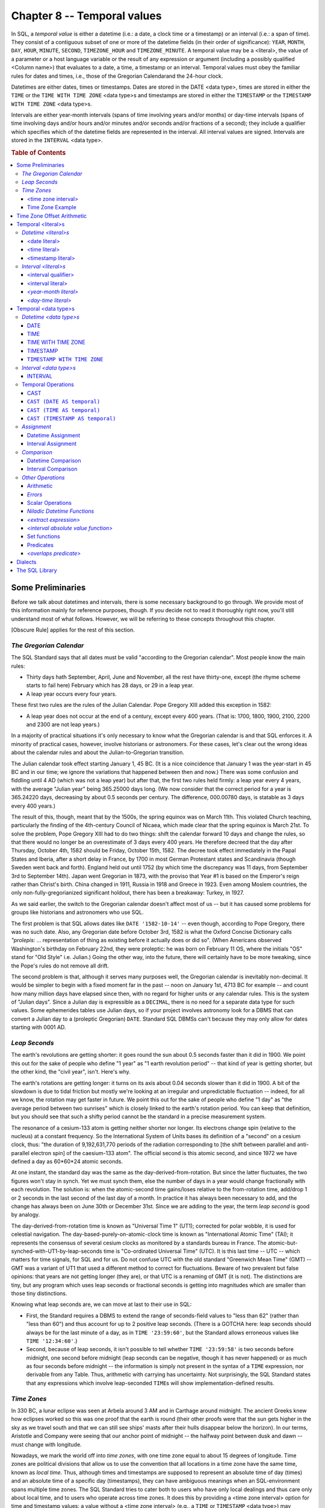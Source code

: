 .. highlight:: text

============================
Chapter 8 -- Temporal values
============================

In SQL, a *temporal value* is either a datetime (i.e.: a date, a clock time or
a timestamp) or an interval (i.e.: a span of time). They consist of a
contiguous subset of one or more of the datetime fields (in their order of
significance): ``YEAR``, ``MONTH``, ``DAY``, ``HOUR``, ``MINUTE``, ``SECOND``,
``TIMEZONE_HOUR`` and ``TIMEZONE_MINUTE``. A temporal value may be a <literal>,
the value of a parameter or a host language variable or the result of any
expression or argument (including a possibly qualified <Column name>) that
evaluates to a date, a time, a timestamp or an interval. Temporal values must
obey the familiar rules for dates and times, i.e., those of the Gregorian
Calendarand the  24-hour clock.

Datetimes are either dates, times or timestamps. Dates are stored in the DATE
<data type>, times are stored in either the ``TIME`` or the ``TIME WITH TIME
ZONE`` <data type>s and timestamps are stored in either the ``TIMESTAMP`` or
the ``TIMESTAMP WITH TIME ZONE`` <data type>s.

Intervals are either year-month intervals (spans of time involving years and/or
months) or day-time intervals (spans of time involving days and/or hours and/or
minutes and/or seconds and/or fractions of a second); they include a qualifier
which specifies which of the datetime fields are represented in the interval.
All interval values are signed. Intervals are stored in the ``INTERVAL`` <data
type>.

.. rubric:: Table of Contents

.. contents::
    :local:

Some Preliminaries
==================

Before we talk about datetimes and intervals, there is some necessary
background to go through. We provide most of this information mainly for
reference purposes, though. If you decide not to read it thoroughly right now,
you'll still understand most of what follows. However, we will be referring to
these concepts throughout this chapter.

[Obscure Rule] applies for the rest of this section.

*The Gregorian Calendar*
------------------------

The SQL Standard says that all dates must be valid "according to the Gregorian
calendar". Most people know the main rules:

- Thirty days hath September, April, June and November, all the rest have
  thirty-one, except (the rhyme scheme starts to fail here) February which has
  28 days, or 29 in a leap year.

- A leap year occurs every four years.

These first two rules are the rules of the Julian Calendar. Pope Gregory XIII
added this exception in 1582:

- A leap year does not occur at the end of a century, except every 400 years.
  (That is: 1700, 1800, 1900, 2100, 2200 and 2300 are not leap years.)

In a majority of practical situations it's only necessary to know what the
Gregorian calendar is and that SQL enforces it. A minority of practical cases,
however, involve historians or astronomers. For these cases, let's clear out
the wrong ideas about the calendar rules and about the Julian-to-Gregorian
transition.

The Julian calendar took effect starting January 1, 45 BC. (It is a nice
coincidence that January 1 was the year-start in 45 BC and in our time; we
ignore the variations that happened between then and now.) There was some
confusion and fiddling until 4 AD (which was not a leap year) but after that,
the first two rules held firmly: a leap year every 4 years, with the average
"Julian year" being 365.25000 days long. (We now consider that the correct
period for a year is 365.24220 days, decreasing by about 0.5 seconds per
century. The difference, 000.00780 days, is statable as 3 days every 400
years.)

The result of this, though, meant that by the 1500s, the spring equinox was on
March 11th. This violated Church teaching, particularly the finding of the
4th-century Council of Nicaea, which made clear that the spring equinox is
March 21st. To solve the problem, Pope Gregory XIII had to do two things: shift
the calendar forward 10 days and change the rules, so that there would no
longer be an overestimate of 3 days every 400 years. He therefore decreed that
the day after Thursday, October 4th, 1582 should be Friday, October 15th, 1582.
The decree took effect immediately in the Papal States and Iberia, after a
short delay in France, by 1700 in most German Protestant states and Scandinavia
(though Sweden went back and forth). England held out until 1752 (by which time
the discrepancy was 11 days, from September 3rd to September 14th). Japan went
Gregorian in 1873, with the proviso that Year #1 is based on the Emperor's
reign rather than Christ's birth. China changed in 1911, Russia in 1918 and
Greece in 1923. Even among Moslem countries, the only non-fully-gregorianized
significant holdout, there has been a breakaway: Turkey, in 1927.

As we said earlier, the switch to the Gregorian calendar doesn't affect most of
us -- but it has caused some problems for groups like historians and
astronomers who use SQL.

The first problem is that SQL allows dates like ``DATE '1582-10-14'`` -- even
though, according to Pope Gregory, there was no such date. Also, any Gregorian
date before October 3rd, 1582 is what the Oxford Concise Dictionary calls
*"prolepis:* ... representation of thing as existing before it actually does or
did so". (When Americans observed Washington's birthday on February 22nd, they
were proleptic: he was born on February 11 OS, where the initials "OS" stand
for "Old Style" i.e. Julian.) Going the other way, into the future, there will
certainly have to be more tweaking, since the Pope's rules do not remove all
drift.

The second problem is that, although it serves many purposes well, the
Gregorian calendar is inevitably non-decimal. It would be simpler to begin with
a fixed moment far in the past -- noon on January 1st, 4713 BC for example --
and count how many million days have elapsed since then, with no regard for
higher units or any calendar rules. This is the system of "Julian days". Since
a Julian day is expressible as a ``DECIMAL``, there is no need for a separate
data type for such values. Some ephemerides tables use Julian days, so if your
project involves astronomy look for a DBMS that can convert a Julian day to a
(proleptic Gregorian) ``DATE``. Standard SQL DBMSs can't because they may only
allow for dates starting with 0001 AD.

*Leap Seconds*
--------------

The earth's revolutions are getting shorter: it goes round the sun about 0.5
seconds faster than it did in 1900. We point this out for the sake of people
who define "1 year" as "1 earth revolution period" -- that kind of year is
getting shorter, but the other kind, the "civil year", isn't. Here's why.

The earth's rotations are getting longer: it turns on its axis about 0.04
seconds slower than it did in 1900. A bit of the slowdown is due to tidal
friction but mostly we're looking at an irregular and unpredictable fluctuation
-- indeed, for all we know, the rotation may get faster in future. We point
this out for the sake of people who define "1 day" as "the average period
between two sunrises" which is closely linked to the earth's rotation period.
You can keep that definition, but you should see that such a shifty period
cannot be the standard in a precise measurement system.

The resonance of a cesium-133 atom is getting neither shorter nor longer. Its
electrons change spin (relative to the nucleus) at a constant frequency. So the
International System of Units bases its definition of a "second" on a cesium
clock, thus: "the duration of 9,192,631,770 periods of the radiation
corresponding to [the shift between parallel and anti-parallel electron spin]
of the caesium-133 atom". The official second is this atomic second, and since
1972 we have defined a day as 60*60*24 atomic seconds.

At one instant, the standard day was the same as the day-derived-from-rotation.
But since the latter fluctuates, the two figures won't stay in synch. Yet we
must synch them, else the number of days in a year would change fractionally
with each revolution. The solution is: when the atomic-second time gains/loses
relative to the from-rotation time, add/drop 1 or 2 seconds in the last second
of the last day of a month. In practice it has always been necessary to add,
and the change has always been on June 30th or December 31st. Since we are
adding to the year, the term *leap second* is good by analogy.

The day-derived-from-rotation time is known as "Universal Time 1" (UT1);
corrected for polar wobble, it is used for celestial navigation. The
day-based-purely-on-atomic-clock time is known as "International Atomic Time"
(TAI); it represents the consensus of several cesium clocks as monitored by a
standards bureau in France. The atomic-but-synched-with-UT1-by-leap-seconds
time is "Co-ordinated Universal Time" (UTC). It is this last time -- UTC --
which matters for time signals, for SQL and for us. Do not confuse UTC with the
old standard "Greenwich Mean Time" (GMT) -- GMT was a variant of UT1 that used
a different method to correct for fluctuations. Beware of two prevalent but
false opinions: that years are not getting longer (they are), or that UTC is a
renaming of GMT (it is not). The distinctions are tiny, but any program which
uses leap seconds or fractional seconds is getting into magnitudes which are
smaller than those tiny distinctions.

Knowing what leap seconds are, we can move at last to their use in SQL:

- First, the Standard requires a DBMS to extend the range of seconds-field
  values to "less than 62" (rather than "less than 60") and thus account for up
  to 2 positive leap seconds. (There is a GOTCHA here: leap seconds should
  always be for the last minute of a day, as in ``TIME '23:59:60'``, but the
  Standard allows erroneous values like ``TIME '12:34:60'``.)

- Second, because of leap seconds, it isn't possible to tell whether ``TIME
  '23:59:58'`` is two seconds before midnight, one second before midnight (leap
  seconds can be negative, though it has never happened) or as much as four
  seconds before midnight -- the information is simply not present in the
  syntax of a ``TIME`` expression, nor derivable from any Table. Thus,
  arithmetic with carrying has uncertainty. Not surprisingly, the SQL Standard
  states that any expressions which involve leap-seconded ``TIME``\s will show
  implementation-defined results.

*Time Zones*
------------

In 330 BC, a lunar eclipse was seen at Arbela around 3 AM and in Carthage
around midnight. The ancient Greeks knew how eclipses worked so this was one
proof that the earth is round (their other proofs were that the sun gets
higher in the sky as we travel south and that we can still see ships' masts
after their hulls disappear below the horizon). In our terms, Aristotle and
Company were seeing that our anchor point of midnight -- the halfway point
between dusk and dawn -- must change with longitude.

Nowadays, we mark the world off into *time zones*, with one time zone equal to
about 15 degrees of longitude. Time zones are political divisions that allow
us to use the convention that all locations in a time zone have the same time,
known as *local time*. Thus, although times and timestamps are supposed to
represent an absolute time of day (times) and an absolute time of a specific
day (timestamps), they can have ambiguous meanings when an SQL-environment
spans multiple time zones. The SQL Standard tries to cater both to users who
have only local dealings and thus care only about local time, and to users who
operate across time zones. It does this by providing a <time zone interval>
option for time and timestamp values: a value without a <time zone interval>
(e.g., a ``TIME`` or ``TIMESTAMP`` <data type>) may represent local time or UTC time,
while a value with a <time zone interval> (e.g.: a ``TIME WITH TIME ZONE`` or
``TIMESTAMP WITH TIME ZONE`` <data type>) always represents the UTC time. Unless
your SQL-environment spans multiple time zones and you have a need for "real
time" database operations, the entire matter of time zones probably won't
concern you. In that case, be sure to define your time and timestamp fields
with the ``TIME`` and ``TIMESTAMP`` <data type>s; don't use the ``TIME WITH TIME ZONE`` or
the ````TIMESTAMP WITH TIME ZONE`` <data type>s at all. If, however, "real time"
operations are vital, you may want to define time and timestamp fields with
the ``TIME WITH TIME ZONE`` and ``TIMESTAMP WITH TIME ZONE`` <data type>s.

<time zone interval>
....................

The required syntax for a <time zone interval> is as follows.

::

    <time zone interval> ::=
    {+ | -} HH:MM

A <time zone interval> specifies a time or timestamp value's time zone offset
from UTC. It has a <data type> of ``INTERVAL HOUR TO MINUTE``.

``HH`` is 2 digits (ranging from 0 to 13) representing the number of hours
(called ``TIMEZONE_HOURs``) in the time zone offset and ``MM`` is 2 digits
(ranging from 0 to 59) representing the number of additional minutes (called
``TIMEZONE_MINUTEs``) in the time zone offset. For example, this represents a
<time zone interval> of 3 hours:

::

   +3:00

A <time zone interval>'s mandatory sign -- either "+" (plus) or "-" (minus) --
indicates whether the time zone offset is added to, or subtracted from, the UTC
time to obtain the local time. The valid range of <time zone interval>s is from
-12:59 to +13:00. Any operation that attempts to specify a <time zone interval>
that is not within this range will fail: your DBMS will return the ``SQLSTATE
error 22009 "data exception-invalid time zone displacement value"``.

A time or timestamp value that doesn't include a <time zone interval>
represents a time in the SQL-session's current default time zone, that is, it
represents a local time. A time or timestamp value that does include a <time
zone interval> represents a time in the specified time zone.

If you want to restrict your code to Core SQL, don't use <time zone interval>s.

Time Zone Example
.................

Time zones start at zero longitude (the Prime Meridian), which goes through
Greenwich, Britain. The time zones West Of Greenwich ("Wogs") are behind UTC
because the earth rotates from west to east. Therefore, when it's 12:00 UTC
it's only 8:30 AM in Newfoundland, and even earlier as we go west from there.
The time zones East Of Greenwich ("Eogs") are ahead of UTC, so when it's 12:00
UTC it's already 5:30 PM in Dehli, India, and even later as we go east from
there. Consider this timeline:

+-----------+---------+-----------+--------+-------+
| +8:00     | +5:00   | +0:00     | -2:00  | -5:30 |
+-----------+---------+-----------+--------+-------+
| Vancouver | Detroit | Greenwich | Moscow | Dehli |
+-----------+---------+-----------+--------+-------+

The numbers on the timeline indicate the time zones' offsets from UTC, in hours
and minutes. (The math is somewhat counterintuitive, since the SQL Standard
requires you to subtract the offset from the local time to calculate UTC.) A
time zone's offset from UTC is its <time zone interval>.

As an example, consider an SQL-environment with three installations: one in
Vancouver, Canada (with a default time zone offset of +8:00), one in London,
England (with a default time zone offset of +0:00) and one in Delhi, India
(with a default time zone offset of -5:30). All three installations have access
to this Table:

::

   CREATE TABLE Time_Examples (
      Time_Local TIMESTAMP,
      Time_With_Time_Zone TIMESTAMP WITH TIME ZONE);

A user at the London installation adds this row to the Table:

::

   INSERT INTO Time_Examples (Time_Local, Time_With_Time_Zone)
   VALUES (TIMESTAMP '1995-07-15 07:30', TIMESTAMP '1995-07-15 07:30');

Now, to a user at the Vancouver installation, this moment in time is equivalent
to a local timestamp of ``'1995-07-14 23:30'`` (Vancouver time is 8 hours
earlier than London time) and to a user at the Delhi installation, the same
moment in time is equivalent to a local timestamp of ``'1995-07-15 13:00'``
(Delhi time is 5.5 hours after London time). So, despite the fact that
"1995-07-15 07:30", "1995-07-14 23:30" and "1995-07-15 13:00" look like three
different values, in this case they all, in fact, represent the same absolute
moment in time. If each user now does a SELECT on the Table, this is the result
they'll see:

+-------------------------+------------------------------------------------+
| ``TIME_LOCAL``          | ``TIME_WITH_TIME_ZONE``                        |
+-------------------------+------------------------------------------------+
| ``1995-07-15 07:30:00`` |  ``1995-07-14 23:30:30-8:00  -- in Vancouver`` |
+-------------------------+------------------------------------------------+
| ``1995-07-15 07:30:00`` | ``1995-07-15 07:30:00+0:00  -- in London``     |
+-------------------------+------------------------------------------------+
| ``1995-07-15 07:30:00`` | ``1995-07-15 13:00:00+5:30  -- in Dehli``      |
+-------------------------+------------------------------------------------+

Note that the value in the ``TIME_LOCAL`` Column stays the same regardless of
the installation: a time or timestamp without a <time zone interval> always
means "local time" unless the application requires it to take on a time zone
offset. The value in the ``TIME_WITH_TIME_ZONE`` Column, however, changes with
the installation -- this is because the <timestamp literal> was forced to take
on the default time zone offset at each installation. In this example, the UTC
time is equal to the London local time of ``'1995-07-15 07:30'`` -- i.e.: when
the London user selects from the Table, the display shows:

::

   '1995-07-15 07:30+00:00'

to show that the local time is the same as the UTC time; that is, it must be
offset by 0 hours and 0 minutes to a UTC time of:

::

   '1995-07-15 07:30'

When the Vancouver user does the same ``SELECT``, however, the display shows:

::

   '1995-07-14 23:30-08:00'

to show that the local time is 8 hours less than the UTC time; that is, it must
be offset by 8 hours and 0 minutes to a UTC time of:

::

   '1995-07-15 07:30'

And when the Delhi user does the same ``SELECT``, the display shows:

::

   '1995-07-15 13:00+05:30'

to show that the local time is 5.5 hours greater than the UTC time; that is, it
must be offset -5 hours and 30 minutes to a UTC time of:

::

   '1995-07-15 07:30'

Time Zone Offset Arithmetic
===========================

Earlier we said that time zone offset arithmetic is somewhat counterintuitive
-- here's a more detailed explanation. Recall that a time zone offset is the
difference between local time and UTC time -- say, for example, 4 hours. Then,

- In the case of a time zone that is 4 hours earlier than UTC (e.g.: 12:00
  local is 16:00 UTC), the time zone offset is -04:00 (i.e.: local time is 4
  hours less than UTC time).

- In the case of a time zone that is 4 hours later than UTC (e.g.: 16:00 UTC is
  20:00 local), the time zone offset is +04:00 (i.e.: local time is 4 hours
  plus UTC time).

The rule is: to get the UTC value, subtract the time zone offset from the time
or timestamp. Thus, a local time of ``'12:00-04:00'`` evaluates to UTC 16:00
(add the 4 hours, you're subtracting a negative) and a local time of
``'20:00+04:00'`` evaluates to UTC 16:00 (subtract the 4 hours).

Temporal <literal>s
===================

A temporal <literal> is any temporal value in one of two categories: datetimes
and intervals.

*Datetime <literal>s*
---------------------

A datetime <literal> is either a <date literal>, a <time literal> or a
<timestamp literal>. Datetime <literal>s must obey the familiar rules dor dates
and times,  i.e., those of the Gregorian calendar and the 24-hour clock.

<date literal>
..............

A <date literal> represents a date in the Gregorian calendar. The required
syntax for a <date literal> is as follows.

::

    <date literal> ::=
    DATE 'yyyy-mm-dd'

``yyyy`` is 4 digits (ranging from 1 to 9999) representing a ``YEAR``, ``mm``
is 2 digits (ranging from 1 to 12) representing a ``MONTH`` in the specified
year and ``dd`` is 2 digits (ranging from 1 to 31, depending on the month)
representing a ``DAY`` of the specified month. For example, this <date literal>
represents July 15, 1997:

::

   DATE '1997-07-15'

The valid range of dates is from ``DATE '0001-01-01'`` (January 1, 1 AD) to
``DATE '9999-12-31'`` (December 31, 9999 AD).

A <date literal>'s <data type> is ``DATE``.

<time literal>
..............

A <time literal> represents a time of day. The required syntax for a <time
literal> is as follows.

::

    <time literal> ::=
    TIME 'hh:mm:ss[.[nnnnnn]][ <time zone interval> ]'

``hh`` is 2 digits (ranging from 0 to 23) representing an ``HOUR`` on a 24 hour
clock, ``mm`` is 2 digits (ranging from 0 to 59) representing a ``MINUTE``
within the specified hour and "ss" is 2 digits (ranging from 0 to 61)
representing a ``SECOND`` within the specified minute (SQL allows for the
addition of up to 2 "leap" seconds in a valid time). For example, this <time
literal> represents 1:35:16 PM:

::

   TIME '13:35:16'

The optional ``.nnnnnn``, if specified, is a period followed by an unsigned
integer and represents a fraction of a second within the specified second: this
is the time value's *fractional seconds precision*. The minimum fractional
seconds precision and the default fractional seconds precision are both zero.
For example, these three <time literal>s all represent 1:35:16 PM:

::

   TIME '13:35:16'
   TIME '13:35:16.'
   TIME '13:35:16.00'

This <time literal> represents 1:35:16 and one-hundredth of a second PM:

::

   TIME '13:35:16.01'

[NON-PORTABLE] The valid range of times must include, at a minimum, all times
from ``TIME '00:00:00' to TIME '23:59:61.999999'`` but is non-standard because
the SQL Standard requires implementors to define the maximum fractional seconds
precision for time values. [OCELOT Implementation] The OCELOT DBMS that comes
with this book allows <time literal>s to have a fractional seconds precision up
to 6 digits long. This allows you to deal with times ranging from whole seconds
to millionths of a second.

[Obscure Rule] A <time literal> may include a <time zone interval> to specify
the value's time zone offset. A <time literal> without a <time zone interval>
represents a time in the SQL-session's current default time zone, that is, it
represents a local time. A <time literal> that includes a <time zone interval>
represents a time in the specified time zone. For example, this <time literal>
represents "12:35 and 16.5 seconds AM" with a time zone offset of 3 hours and
15 minutes (UTC '09:20:16.5):

::

   TIME '12:35:16.5+03:15'

The following <time literal> represents the local time 12:35 and 16.5 seconds
AM:

::

   TIME '12:35:16.5'

A <time literal> without a <time zone interval> has a <data type> of
``TIME(fractional seconds precision)``, though it is compatible with the
``TIME`` and ``TIME WITH TIME ZONE`` <data type>s. For example, this <literal>:

::

   TIME '13:35:16'

has a <data type> of ``TIME`` and this <literal>:

::

   TIME '13:35:16.01'

has a <data type> of ``TIME(2)``.

[Obscure Rule] A <time literal> with a <time zone interval> has a <data type>
of ``TIME(fractional seconds precision) WITH TIME ZONE``, though it is
compatible with the ``TIME`` and ``TIME WITH TIME ZONE`` <data type>s. For
example, this <literal>:

::

   TIME '13:35:16.5+10:30'

has a <data type> of ``TIME(1) WITH TIME ZONE``.

If you want to restrict your code to Core SQL, don't add a fractional seconds
precision or a <time zone interval> to your time values.

<timestamp literal>
...................

A <timestamp literal> represents a time of a given day. The required syntax for
a <timestamp literal> is as follows.

::

    <timestamp literal> ::=
    TIMESTAMP 'date value <space> time value'

that is:

::

    TIMESTAMP 'yyyy-mm-dd hh:mm:ss[.[nnnnnn]][ <time zone interval> ]'

As with dates, ``vyyy`` is 4 digits representing a ``YEAR``, ``mm`` is 2 digits
representing a ``MONTH`` in the specified year, ``dd`` is 2 digits representing a
``DAY`` of the specified month. As with times, ``hh`` is 2 digits representing
an ``HOUR`` on within the specified day, ``mm`` is 2 digits representing a
``MINUTE`` within the specified hour, ``ss`` is 2 digits representing a
``SECOND`` within the specified minute and the optional ``.nnnnnn`` represents
a fraction of a second within the specified second. For example, this
<timestamp literal> represents 1:35:16 PM on July 15, 1997:

::

   TIMESTAMP '1997-07-15 13:35:16'

This <timestamp literal> represents 1:35:16 and one-hundredth of a second PM
on July 15, 1997:

::

   TIMESTAMP      '1997-07-15 13:35:16.01'

[NON-PORTABLE] The valid range of timestamps must include, at a minimum, all
timestamps from ``TIMESTAMP '0001-01-01 00:00:00'`` to ``TIMESTAMP '9999-12-31
23:59:61.999999'`` but is non-standard because the SQL Standard requires
implementors to define the maximum fractional seconds precision for timestamp
values. [OCELOT Implementation] The OCELOT DBMS that comes with this book
allows <timestamp literal>s to have a fractional seconds precision up to 6
digits long. This allows you to deal with timestamps whose time values range
from whole seconds to millionths of a second.

[Obscure Rule] A <timestamp literal> may include a <time zone interval>. As
with times, a <timestamp literal> without a <time zone interval> represents a
local timestamp, while a <timestamp literal> that includes a <time zone
interval> represents a timestamp in the specified time zone. A <timestamp
literal> without a <time zone interval> has a <data type> of
``TIMESTAMP(fractional seconds precision)``, though it is compatible with the
``TIMESTAMP and TIMESTAMP WITH TIME ZONE`` <data type>s. For example, this
<literal>:

::

   TIMESTAMP '1997-07-15 13:35:16'

has a <data type> of ``TIMESTAMP`` and this <literal>:

::

   TIMESTAMP '1997-07-15 13:35:16.01'

has a <data type> of ``TIMESTAMP(2)``.

[Obscure Rule] A <timestamp literal> with a <time zone interval> has a <data
type> of ``TIMESTAMP(fractional seconds precision) WITH TIME ZONE``, though it
is compatible with the ``TIMESTAMP`` and ``TIMESTAMP WITH TIME ZONE`` <data
type>s. For example, this <literal>:

::

   TIMESTAMP '1997-07-15 13:35:16.5+10:30'

has a <data type> of ``TIMESTAMP(1) WITH TIME ZONE``.

If you want to restrict your code to Core SQL, don't add a fractional seconds
precision greater than 6 digits or a <time zone interval> to your timestamp
values.

*Interval <literal>s*
---------------------

An <interval literal> is either a <year-month interval literal> or a <day-time
interval literal>. The type of interval is determined by the <interval
qualifier> that is part of the <interval literal>.

<interval qualifier>
....................

An <interval qualifier> defines the type (or precision) of an interval. The
required syntax for an <interval qualifier> is as follows.

::

    <interval qualifier> ::=
    start_datetime [ TO end_datetime ]

       start_datetime ::=
       YEAR [ (leading precision) ] |
       MONTH [ (leading precision) ] |
       DAY [ (leading precision) ] |
       HOUR [ (leading precision) ] |
       MINUTE [ (leading precision) ] |
       SECOND [ (leading precision [ ,fractional seconds precision ]) ]

    end_datetime ::=
       YEAR |
       MONTH |
       DAY |
       HOUR |
       MINUTE |
       SECOND [ (fractional seconds precision) ])

Both ``start_datetime`` and ``end_datetime`` may be either: ``YEAR``,
``MONTH``, ``DAY``, ``HOUR``, ``MINUTE`` or ``SECOND``, providing that
``start_datetime`` is not less significant than ``end_datetime``. If
``start_datetime`` is ``YEAR``, then ``end_datetime`` must either be ``YEAR``,
``MONTH`` or it must be omitted. If ``start_datetime`` is ``MONTH``, then
``end_datetime`` must either be ``MONTH`` or it must be omitted. If
``start_datetime`` is ``SECOND``, then ``end_datetime`` must either be
``SECOND`` with a fractional seconds precision less than ``start_datetime``'s
fractional seconds precision or it must be omitted.

The optional ``start_datetime`` leading precision, if specified, is an unsigned
integer that defines the maximum number of digits allowed in the
``start_datetime`` value. For example, this ``start_datetime``:

::

   MONTH(1)

means that the month value may range from 0 to 9 months (up to 1 digit). The
minimum ``start_datetime`` precision is 1. The default ``start_datetime``
precision is 2. For example, these two <interval qualifier>s both describe an
interval that may contain from 0 to 99 seconds:

::

   SECOND
   SECOND(2)

[NON-PORTABLE] The maximum ``start_datetime`` leading precision may not be less
than 2 digits but is non-standard because the SQL Standard requires
implementors to define an <interval qualifier>'s maximum leading precision.
[OCELOT Implementation] The OCELOT DBMS that comes with this book allows the
leading precision of ``YEAR`` to range from 1 to 4 digits and allows the
leading precision of ``MONTH``, ``DAY``, ``HOUR``, ``MINUTE`` and ``SECOND`` to
range from 0 to 2 digits.

An <interval qualifier>'s ``start_datetime`` has a precision as specified. All
other datetime fields in the interval, except for ``SECOND``, have an implied
precision of 2 digits. The implied precision for ``SECOND`` is 2 digits before
the decimal point and a number of digits equal to the fractional seconds
precision after the decimal point. In all cases, the non-leading fields are
constrained by the familiar rules for dates and times; months within hours may
range from zero to 11, hours within days may range from zero to 23, minutes
within years may range from zero to 59, and seconds within minutes may range
from zero to *59.9n* (where *.9n* represents the number of digits defined for
the fractional seconds precision).

The optional fractional seconds precision for a ``start_datetime`` or an
``end_datetime`` of ``SECOND``, if specified, is an unsigned integer that
defines the number of digits in the ``SECOND`` value's fractional seconds
portion. For example, this ``start_datetime``:

::

   SECOND(2,3)

means that the seconds value may range from 0 to 99.999 seconds (up to 2 digits
for the seconds value, followed by up to 3 digits for the fractional seconds
value). This ``end_datetime``:

::

   TO SECOND(3)

means that the seconds value may range from 0 to 99.999 seconds. (Note that
``end_datetime`` may never have an explicit leading precision, even for
``SECOND``.) The minimum fractional seconds precision is 0. The default
fractional seconds precision is 6. For example, these two ``start_datetime``\s
both describe an interval that may contain from 0 to 99 seconds:

::

   SECOND(2)
   SECOND(2,0)

These two ``start_datetime``\s both describe an interval that may contain from
0 to 99.999999 seconds:

::

   SECOND
   SECOND(2,6)

This ``end_datetime`` describes an interval that may contain from 0 to 99
seconds:

::

   TO SECOND(0)

And these two ``end_datetime``\s both describe an interval that may contain
from 0 to 99.999999 seconds:

::

   TO SECOND
   TO SECOND(6)

[NON-PORTABLE] The maximum fractional seconds precision for an <interval
qualifier>'s ``start_datetime`` or ``end_datetime`` of ``SECOND`` may not be
less than 6 digits but is non-standard because the SQL Standard requires
implementors to define an <interval qualifier>'s maximum fractional seconds
precision. [OCELOT Implementation] The OCELOT DBMS that comes with this book
allows the fractional seconds precision of ``SECOND`` to range from 0 to 6
digits.

[Obscure Rule] Of two ``start_datetime``\s that are the same except for their
leading precision, the one with the higher precision is treated as more
significant. Of two ``end_datetime`` values with a <data type> of ``SECOND``
that are the same except for their fractional seconds precision, the one with
the larger fractional seconds precision is treated as more significant. This
may become relevant during assignments, comparisons and type conversions.

This <interval qualifier> means that the ``YEAR`` value for the interval may be
any 3 digit number, i.e.: the ``YEAR`` value may range from 0 to 999 years:

::

   YEAR(3)

+-----------------------------------------------------------------------------+
| Examples of <interval qualifier>s                                           |
+=========================+===================================================+
| ``YEAR``                | ``YEAR`` may range from 0 to 99                   |
+-------------------------+---------------------------------------------------+
| | ``YEAR(4) TO MONTH``  | | ``YEAR`` may range from 0 to 9999,              |
| |                       | | ``MONTH`` may range from 0 to 99                |
+-------------------------+---------------------------------------------------+
| ``SECOND``              | ``SECOND`` may range from 0 to 99                 |
+-------------------------+---------------------------------------------------+
| ``SECOND(1)``           | ``SECOND`` may range from 0 to 9                  |
+-------------------------+---------------------------------------------------+
| ``SECOND(1,3)``         | ``SECOND`` may range from 0.000 to 9.999          |
+-------------------------+---------------------------------------------------+
| | ``HOUR TO SECOND``    | | ``HOUR`` may range from 0 to 99,                |
| |                       | | ``SECOND`` may range from 0.000000 to 99.999999 |
+-------------------------+---------------------------------------------------+
| | ``HOUR TO SECOND(3)`` | | ``HOUR`` may range from 0 to 99,                |
| |                       | | ``SECOND`` may range from 0.000 to 99.999       |
+-------------------------+---------------------------------------------------+

If you want to restrict your code to Core SQL, don't use <interval qualifier>s.

<interval literal>
..................

An <interval literal> represents a span of time and is either a <year-month
literal> or a <day-time literal>.

*<year-month literal>*
......................

The required syntax for a <year-month literal> is as follows.

::

    <year-month literal> ::=
    INTERVAL [ {+ | -} ]'yy' <interval qualifier> |
    INTERVAL [ {+ | -} ]'[ yy- ] mm' <interval qualifier>

A <year-month literal> includes either ``YEAR``, ``MONTH`` or both. It may not
include the datetime fields ``DAY``, ``HOUR``, ``MINUTE`` or ``SECOND``. Its
<data type> is ``INTERVAL`` with a matching <interval qualifier>.

The optional sign specifies whether this is a positive interval or a negative
interval. If you omit the sign, it defaults to + -- a positive interval. A
negative <interval literal> can be written in one of two ways. For example, for
the interval "minus (5 years 5 months)", you could write either:

::

   INTERVAL -'05-05' YEAR TO MONTH

or

::

   INTERVAL '-05-05' YEAR TO MONTH

that is, the minus sign can be either outside or inside the interval string.
In fact it can even be both, e.g.,

::

   -'-05-05' YEAR TO MONTH

which is a double negative and therefore a positive interval, "plus (5 years 5
months)".

.. TIP::

    Use the second form. If you're going to be passing intervals as parameters,
    get used to the idea that the sign can be part of the string.

``yy`` is 1 or more digits representing a number of ``YEAR``\s and ``mm`` is 1
or more digits representing a number of ``MONTH``\s. There are three types of
<year-month literal>s. For ease of reading, the following examples mostly
exclude the use of explicit leading precisions.

This <year-month literal> has a <data type> of ``INTERVAL YEAR`` and represents
a time span of four years:

::

   INTERVAL '4' YEAR

These two <year-month literal>s have a <data type> of ``INTERVAL MONTH`` and
both represent a negative time span of fifty months:

::

   INTERVAL -'50' MONTH
   INTERVAL '-50' MONTH

(Note the sign, which may be written outside the single quotes delimiting the
month value or within the quotes.)

This <year-month literal> has a <data type> of ``INTERVAL YEAR TO MONTH`` and
represents a time span of four hundred years and 6 months:

::

   INTERVAL '400-03' YEAR(3) TO MONTH

(Note the minus sign between the year value and the month value.)

*<day-time literal>*
....................

The required syntax for a <day-time literal> is as follows.

::

    <day-time literal> ::=
    INTERVAL [ {+ | -} ]'dd [ <space>hh [ :mm [ :ss ]]]' <interval qualifier>
    INTERVAL [ {+ | -} ]'hh [ :mm [ :ss [ .nn ]]]' <interval qualifier>
    INTERVAL [ {+ | -} ]'mm [ :ss [ .nn ]]' <interval qualifier>
    INTERVAL [ {+ | -} ]'ss [ .nn ]' <interval qualifier>

A <day-time literal> includes either ``DAY``, ``HOUR``, ``MINUTE``, ``SECOND``
or some contiguous subset of these fields. It may not include the datetime
fields ``YEAR`` or ``MONTHv. Its <data type> is ``INTERVAL`` with a matching
<interval qualifier>.

The optional sign specifies whether this is a positive interval or a negative
interval. If you omit the sign, it defaults to + -- a positive interval.  If
you omit the sign, it defaults to + -- a positive interval. A negative
<interval literal> can be written with the sign inside or outside the string;
see "<year-month literal>".

``dd`` is 1 or more digits representing a number of ``DAY``\s, ``hh`` is 1 or
more digits representing a number of ``HOUR``\s, ``mm`` is 1 or more digits
representing a number of ``MINUTE``\s, ``ss`` is 1 or more digits representing
a number of ``SECOND``\s and ``.nn`` is 1 or more digits representing a number
of fractions of a ``SECOND``. There are ten types of <day-time literal>s. For
ease of reading, the following examples mostly exclude the use of explicit
leading precisions and fractional seconds precisions.

This <day-time literal> has a <data type> of ``INTERVAL DAY`` and represents a
time span of 94 days:

::

   INTERVAL '94' DAY

This <day-time literal> has a <data type> of ``INTERVAL HOUR`` and represents a
time span of 35 hours:

::

   INTERVAL '35' HOUR(2)

This <day-time literal> has a <data type> of ``INTERVAL MINUTE`` and represents
a time span of 20 minutes:

::

   INTERVAL '20' MINUTE

This <day-time literal> has a <data type> of ``INTERVAL SECOND`` and represents
a time span of 77 seconds (or 77.000000 seconds):

::

   INTERVAL '77' SECOND(0)

This <day-time literal> has a <data type> of ``INTERVAL SECOND`` and represents
a time span of 142.999 seconds:

::

   INTERVAL '142.999' SECOND(3,3)

This <day-time literal> has a <data type> of ``INTERVAL DAY TO HOUR`` and
represents a time span of forty days and 23 hours:

::

   INTERVAL '40 23' DAY(2) TO HOUR

(Note the space between the day value and the hour value.)

This <day-time literal> has a <data type> of ``INTERVAL DAY TO MINUTE`` and
represents a time span of 45 days, 23 hours and 16 minutes:

::

   INTERVAL '45 23:16' DAY TO MINUTE

(Note the colon between the hour value and the minute value.)

The following <day-time literal> has a <data type> of ``INTERVAL DAY TO
SECOND`` and represents a time span of 45 days, 23 hours, 16 minutes, and 15
seconds:

::

   INTERVAL '45 23:16:15' DAY TO SECOND(0)

(Note the colon between the minute value and the second value.)

This <day-time literal> has a <data type> of ``INTERVAL DAY TO SECOND`` and
represents a time span of 45 days, 23 hours, 16 minutes and 15.25 seconds:

::

   INTERVAL '45 23:16:15.25' DAY TO SECOND(2)

(Note the decimal point between the second value and the fractional second
value.)

This <day-time literal> has a <data type> of ``INTERVAL HOUR TO MINUTE`` and
represents a time span of 23 hours and 16 minutes:

::

   INTERVAL '23:16' HOUR TO MINUTE

This <day-time literal> has a <data type> of ``INTERVAL HOUR TO SECOND`` and
represents a time span of 23 hours, 16 minutes and 15.25 seconds:

::

   INTERVAL '23:16:15.25' HOUR TO SECOND(2)

This <day-time literal> has a <data type> of ``INTERVAL MINUTE TO SECOND`` and
represents a time span of 16 minutes and 15.25 seconds:

::

   INTERVAL '16:15.25' MINUTE TO SECOND(2)

If you want to restrict your code to Core SQL, don't use <interval literal>s.

Temporal <data type>s
=====================

A temporal <data type> is either a datetime <data type> or an interval <data
type>.

*Datetime <data type>s*
-----------------------

A datetime <data type> is defined by a descriptor that contains two pieces of
information:

1. The <data type>'s name: either ``DATE``, ``TIME``, ``TIME WITH TIME ZONE``,
   ``TIMESTAMP`` or ``TIMESTAMP WITH TIME ZONE``.

2. The <data type>s fractional seconds precision (for ``TIME``, ``TIME WITH
   TIME ZONE``, ``TIMESTAMP`` and ``TIMESTAMP WITH TIME ZONE`` types).

DATE
....

The required syntax for a ``DATE`` <data type> specification is as follows.

::

    DATE <data type> ::=
    DATE

``DATE`` combines the datetime fields ``YEAR``, ``MONTH`` and ``DAY``; it
defines a set of correctly formed values that represent any valid Gregorian
calendar date between ``'0001-01-01'`` and ``'9999-12-31'`` (i.e.: between
January 1, 1 AD and December 31, 9999 AD). It has a length of 10 positions.

``DATE`` expects dates to have the following form:

::

   yyyy-mm-dd

e.g., this date represents July 15, 1994:

::

   1994-07-15

Any operation that attempts to make a ``DATE`` <data type> contain a ``YEAR``
value that is either less than 1 or greater than 9999 will fail: the DBMS will
return the ``SQLSTATE error 22007 "data exception-invalid datetime format"``.

Here is an example of ``DATE``:

::

   CREATE TABLE date_table_1 (
      start_date DATE);

   INSERT INTO date_table_1 (start_date)
   VALUES (DATE '1996-01-01');

TIME
....

The required syntax for a ``TIME`` <data type> specification is as follows.

::

    TIME <data type> ::=
    TIME [ (fractional seconds precision) ] [ WITHOUT TIME ZONE ]

``TIME`` (or ``TIME WITHOUT TIME ZONE``) combines the datetime fields ``HOUR``,
``MINUTE`` and ``SECOND``; it defines a set of correctly formed values that
represent any valid time of day (based on a 24 hour clock) between
``'00:00:00'`` and (at a minimum) ``'23:59:61.999999'``. (The SQL Standard
requires DBMSs to allow for the addition of up to 2 "leap" seconds in a valid
time.) It has a length of at least 8 positions.

The optional fractional seconds precision, if specified, is an unsigned integer
that specifies the number of digits following the decimal point in the
``SECOND`` datetime field. The minimum fractional seconds precision and the
default fractional seconds precision are both zero. For example, these two
<data type> specifications both define a set of times with a fractional seconds
precision of zero digits:

::

   TIME
   -- would contain values like 13:30:22

   TIME(0)
   -- would also contain values like 13:30:22

This <data type> specification defines a set of times with a fractional seconds
precision of two digits, i.e.: of one-hundredth of a second:

::

   TIME(2)  -- would contain values like 13:30:22.05

[NON-PORTABLE] The maximum fractional seconds precision for ``TIME`` (*a*) may
not be less than 6 digits and (*b*) must be equal to the maximum allowed for
the ``TIME WITH TIME ZONE``, ``TIMESTAMP`` and ``TIMESTAMP WITH TIME ZONE``
<data type>s but is non-standard because the SQL Standard requires implementors
to define ``TIME``'s maximum fractional seconds precision. [OCELOT
Implementation] The OCELOT DBMS that comes with this book allows the fractional
seconds precision of ``TIME`` to range from 0 to 6 digits.

``TIME`` expects times to have the following form:

::

   hh:mm:ss[.nnnnnn]

e.g., these two times both represent half past one, plus 22 seconds, PM:

::

   13:30:22
   13:30:22.00

and this time represents half past one, plus 22 and one-tenth seconds, PM:

::

   13:30:22.10

The actual length of a ``TIME`` depends on the fractional seconds precision.
These two <data type> specifications have a length of 8 positions:

::

   TIME
   TIME(0)

The following <data type> specification has a length of 10 positions:

::

   TIME(1) -- 8 plus decimal point plus 1 digit in fractional seconds precision

This <data type> specification has a length of 15 positions:

::

   TIME(6)

[Obscure Rule] ``TIME`` has a time zone offset equal to the current default
time zone offset of the SQL-session -- it represents a local time.

Here is an example of ``TIME``:

::

   CREATE TABLE time_table_1 (
      start_time_1 TIME,
      start_time_2 TIME(2));

   INSERT INTO time_table_1 (start_time_1, start_time_2)
   VALUES (TIME '14:14:14', TIME '14:14:14.00');

   INSERT INTO time_table_1 (start_time_1, start_time_2)
   VALUES (TIME '15:15:15.', TIME '15:15:15.10');

   INSERT INTO time_table_1 (start_time_1, start_time_2)
   VALUES (TIME '16:16:16.00', TIME '16:16:16.05');

If you want to restrict your code to Core SQL, don't define your ``TIME`` <data
type>s with a fractional seconds precision and don't add the optional noise
words ``WITHOUT TIME ZONE`` -- use only ``TIME``, never ``TIME(x) WITHOUT TIME
ZONE``.

TIME WITH TIME ZONE
...................

[Obscure Rule] applies for this entire section.

The required syntax for a ``TIME WITH TIME ZONE`` <data type> specification is
as follows.

::

    TIME WITH TIME ZONE <data type> ::=
    TIME [ (fractional seconds precision) ] WITH TIME ZONE

``TIME WITH TIME ZONE`` combines the datetime fields ``HOUR``, ``MINUTE``,
``SECOND``, ``TIMEZONE_HOUR`` and ``TIMEZONE_MINUTE``; it defines a set of
correctly formed values that represent any valid time of day (based on a 24
hour clock) between ``'00:00:00'`` and (at a minimum) ``'23:59:61.999999'``
with a time zone offset that must be between ``'-12:59'`` and ``'+13:00'``.
(The SQL Standard requires DBMSs to allow for the addition of up to 2 "leap"
seconds in a valid time.) ``TIME WITH TIME ZONE`` has a length of at least 14
positions.

As with ``TIME``, the optional fractional seconds precision for ``TIME WITH
TIME ZONE`` specifies the number of digits following the decimal point in the
``SECOND`` datetime field. The minimum fractional seconds precision and the
default fractional seconds precision are both zero.

[NON-PORTABLE] The maximum fractional seconds precision for ``TIME WITH TIME
ZONE`` (*a*) may not be less than 6 digits and (*b*) must be equal to the
maximum allowed for the ``TIME``, ``TIMESTAMP`` and vTIMESTAMP WITH TIME ZONE``
<data type>s but is non-standard because the SQL Standard requires implementors
to define ``TIME WITH TIME ZONE``'s maximum fractional seconds precision.
[OCELOT Implementation] The OCELOT DBMS that comes with this book allows the
fractional seconds precision of ``TIME WITH TIME ZONE`` to range from 0 to 6
digits.

``TIME WITH TIME ZONE`` expects times to have the following form:

::

   hh:mm:ss[.nnnnnn ][{+|-}HH:MM ]

e.g., the following time represents "half past one, plus 22 seconds, PM" with a
time zone offset of 2 and a half hours:

::

   13:30:22+02:30

The actual length of a ``TIME WITH TIME ZONE`` depends on the fractional
seconds precision. These two <data type> specifications have a length of 14
positions:

::

   TIME WITH TIME ZONE
   TIME(0) WITH TIME ZONE

This <data type> specification has a length of 16 positions:

::

   TIME(1) WITH TIME ZONE -- 14 plus decimal point plus 1 digit in fractional
                             seconds precision

This <data type> specification has a length of 21 positions:

::

   TIME(6) WITH TIME ZONE

[Obscure Rule] ``TIME WITH TIME ZONE`` has a time zone offset equal to the
<time zone interval> specified for a given time value: it represents a time in
the given time zone. If the <time zone interval> is omitted from a given time
value, ``TIME WITH TIME ZONE`` has a time zone offset equal to the default time
zone offset of the SQL-session: it represents a local time. The default time
zone offset is the <time zone interval> specified in the most recent ``SET TIME
ZONE`` statement issued during the SQL-session. If you haven't issued a ``SET
TIME ZONE`` statement, the default time zone offset is your DBMS's initial
default time zone offset.

[NON-PORTABLE] The default time zone offset is non-standard because the SQL
Standard requires implementors to define the initial default time zone offset
for an SQL-session. [OCELOT Implementation] The OCELOT DBMS that comes with
this book sets the SQL-session's initial default time zone offset to ``INTERVAL
+'00:00' HOUR TO MINUTE`` -- this represents UTC.

Here is an example of ``TIME WITH TIME ZONE``:

::

   CREATE TABLE time_table_2 (
      start_time_1 TIME WITH TIME ZONE,
      start_time_2 TIME(2) WITH TIME ZONE);

   INSERT INTO time_table_2 (start_time_1, start_time_2)
   VALUES (TIME '14:14:14+03:00', TIME '14:14:14.00+03:00');

   INSERT INTO time_table_2 (start_time_1, start_time_2)
   VALUES (TIME '15:15:15.-03:00', TIME '15:15:15.10-03:00');

   INSERT INTO time_table_2 (start_time_1, start_time_2)
   VALUES (TIME '16:16:16.00+03:30', TIME '16:16:16.05+03:30');

If you want to restrict your code to Core SQL, don't use ``TIME WITH TIME
ZONE`` <data type>s.

TIMESTAMP
.........

The required syntax for a ``TIMESTAMP`` <data type> specification is as
follows.

::

    TIMESTAMP <data type> ::=
    TIMESTAMP [ (fractional seconds precision) ][ WITHOUT TIME ZONE ]

``TIMESTAMP`` (or ``TIMESTAMP WITHOUT TIME ZONE``) combines the datetime fields
``YEAR``, ``MONTH``, ``DAY``, ``HOUR``, ``MINUTE`` and ``SECOND`` -- it defines
a set of correctly formed values that represent any valid Gregorian calendar
date between ``'0001-01-01'`` and ``'9999-12-31'`` (i.e., between January 1, 1
AD and December 31, 9999 AD) combined with any valid time of day (based on a 24
hour clock) between ``'00:00:00'`` and (at a minimum) ``'23:59:61.999999'``.
(The SQL Standard requires DBMSs to allow for the addition of up to 2 "leap"
seconds in a valid time.) ``TIMESTAMP`` has a length of at least 19 positions.

The optional fractional seconds precision, if specified, is an unsigned integer
that specifies the number of digits following the decimal point in the
``SECOND`` datetime field. The minimum fractional seconds precision is zero.
The default fractional seconds precision is 6. For example, this <data type>
specification defines a set of timestamps with a fractional seconds precision
of zero digits:

::

   TIMESTAMP(0)
   -- would contain values like '1994-07-15 13:30:22'

These two <data type> specifications both define a set of timestamps with a
fractional seconds precision of 6 digits, i.e.: of one-millionth of a second:

::

   TIMESTAMP
   -- would contain values like '1994-07-15 13:30:22.999999'

   TIMESTAMP(6)
   -- would also contain values like '1994-07-15 13:30:22.999999'

[NON-PORTABLE] The maximum fractional seconds precision for ``TIMESTAMP`` (*a*)
may not be less than 6 digits and (*b*) must be equal to the maximum allowed
for the ``TIME``, ``TIME WITH TIME ZONE`` and ``TIMESTAMP WITH TIME ZONE``
<data type>s but is non-standard because the SQL Standard requires implementors
to define ``TIMESTAMP``'s maximum fractional seconds precision. [OCELOT
Implementation] The OCELOT DBMS that comes with this book allows the fractional
seconds precision of ``TIMESTAMP`` to range from 0 to 6 digits.

Any operation that attempts to make a ``TIMESTAMP`` <data type> contain a
``YEAR`` value that is either less than 1 or greater than 9999 will fail: the
DBMS will return the ``SQLSTATE error 22007 "data exception-invalid datetime
format"``.

``TIMESTAMP`` expects timestamps to have the following form:

::

   yyyy-mm-dd hh:mm:ss[.nnnnnn]

e.g., these two timestamps both represent "half past one, plus 22 seconds, PM
on July 15, 1994:

::

   1994-07-15 13:30:22
   1994-07-15 13:30:22.00

and this timestamp represents "half past one, plus 22 and one-tenth seconds, PM
on July 15, 1994:

::

   1994-07-15 13:30:22.10

Note the mandatory space between the date portion and the time portion of the
timestamps.

The actual length of a ``TIMESTAMP`` depends on the fractional seconds
precision. This <data type> specification has a length of 19 positions:

::

   TIMESTAMP(0)

This <data type> specification has a length of 21 positions:

::

   TIMESTAMP(1) -- 19 plus decimal point plus 1 digit in fractional seconds
                   precision

The following two <data type> specifications both have a length of 26
positions:

::

   TIMESTAMP
   TIMESTAMP(6)

[Obscure Rule] ``TIMESTAMP`` has a time zone offset equal to the current
default time zone offset of the SQL-session: it represents a local timestamp.

Here is an example of ``TIMESTAMP``:

::

   CREATE TABLE timestamp_table_1 (
      start_timestamp_1 TIMESTAMP,
      start_timestamp_2 TIMESTAMP(2));

::

   INSERT INTO timestamp_table_1 (start_timestamp_1, start_timestamp_2)
   VALUES (
      TIMESTAMP '1997-04-01 14:14:14.999999',
      TIMESTAMP '1994-07-15 15:15:15.15');

If you want to restrict your code to Core SQL, don't define your ``TIMESTAMP``
<data type>s with a fractional seconds precision other than 0 or 6 and don't
add the optional noise words ``WITHOUT TIME ZONE``: use only ``TIMESTAMP``,
``TIMESTAMP(0)`` or ``TIMESTAMP(6)``, never ``TIMESTAMP(x) WITHOUT TIME ZONE``.

.. TIP::

  Consider using a ``TIMESTAMP`` to store time-of-day values if you plan on
  doing time arithmetic: ``TIMESTAMP '1000-01-01 13:45:00'`` instead of ``TIME
  '13:45:00'``. Although this wastes space on a meaningless date value, your
  time arithmetic will be more meaningful, since any "carries" or "borrows"
  will show up in the results.

``TIMESTAMP WITH TIME ZONE``
............................

[Obscure Rule] applies for this entire section.

The required syntax for a ``TIMESTAMP WITH TIME ZONE`` <data type>
specification is as follows.

::

    TIMESTAMP WITH TIME ZONE <data type> ::=
    TIMESTAMP [ (fractional seconds precision) ] WITH TIME ZONE

``TIMESTAMP WITH TIME ZONE`` combines the datetime fields ``YEAR``, ``MONTH``,
``DAY``, ``HOUR``, ``MINUTE``, ``SECOND``, ``TIMEZONE_HOUR`` and
``TIMEZONE_MINUTE``; it defines a set of correctly formed values that represent
any valid Gregorian calendar date between ``'0001-01-01'`` and ``'9999-12-31'``
(i.e.: between January 1, 1 AD and December 31, 9999 AD) combined with any
valid time of day (based on a 24 hour clock) between ``'00:00:00'`` and (at a
minimum) ``'23:59:61.999999'`` with a time zone offset that must be between
``'-12:59'`` and ``'+13:00'``. (The SQL Standard requires DBMSs to allow for
the addition of up to 2 "leap" seconds in a valid time.) ``TIMESTAMP WITH TIME
ZONE`` has a length of at least 25 positions.

As with ``TIMESTAMP``, the optional fractional seconds precision for
``TIMESTAMP WITH TIME ZONE`` specifies the number of digits following the
decimal point in the ``SECOND`` datetime field. The minimum fractional seconds
precision is zero. The default fractional seconds precision is 6.

[NON-PORTABLE] The maximum fractional seconds precision for ``TIMESTAMP WITH
TIME ZONE`` (*a*) may not be less than 6 digits and (*b*) must be equal to the
maximum allowed for the ``TIME``, ``TIME WITH TIME ZONE`` and ``TIMESTAMP``
<data type>s but is non-standard because the SQL Standard requires implementors
to define ``TIMESTAMP WITH TIME ZONE``'s maximum fractional seconds precision.
[OCELOT Implementation] The OCELOT DBMS that comes with this book allows the
fractional seconds precision of ``TIMESTAMP WITH TIME ZONE`` to range from 0 to
6 digits.

Any operation that attempts to make a ``TIMESTAMP WITH TIME ZONE`` <data type>
contain a ``YEAR`` value that is either less than 1 or greater than 9999 will
fail: the DBMS will return the ``SQLSTATE error 22007 "data exception-invalid
datetime format"``.

``TIMESTAMP WITH TIME ZONE`` expects timestamps to have the following form:

::

   yyyy-mm-dd hh:mm:ss[.nnnnnn ][{+|-}HH:MM ]

e.g., the following timestamps all represent "half past one, plus 22 seconds,
PM on July 15, 1994" with a time zone offset of 2 and a half hours:

::

   1994-07-15 13:30:22+02:30
   1994-07-15 13:30:22.+02:30
   1994-07-15 13:30:22.00+02:30

The actual length of a ``TIMESTAMP WITH TIME ZONE`` depends on the fractional
seconds precision. This <data type> specification has a length of 25 positions:

::

   TIMESTAMP(0) WITH TIME ZONE

This <data type> specification has a length of 27 positions:

::

   TIMESTAMP(1) WITH TIME ZONE -- 25 plus decimal point plus 1 digit in
                                  fractional seconds precision

These two <data type> specifications both have a length of 32 positions:

::

   TIMESTAMP WITH TIME ZONE
   TIMESTAMP(6) WITH TIME ZONE

[Obscure Rule] ``TIMESTAMP WITH TIME ZONE`` has a time zone offset equal to the
<time zone interval> specified for a given timestamp value: it represents a
timestamp in the given time zone. If the <time zone interval> is omitted from a
given timestamp value, ``TIMESTAMP WITH TIME ZONE`` has a time zone offset
equal to the default time zone offset of the SQL-session: it represents a local
timestamp. The default time zone offset is the <time zone interval> specified
in the most recent ``SET TIME ZONE`` statement issued during the SQL-session.
If you haven't issued a ``SET TIME ZONE`` statement, the default time zone
offset is your DBMS's initial default time zone offset.

[NON-PORTABLE] The default time zone offset is non-standard because the SQL
Standard requires implementors to define the initial default time zone offset
for an SQL-session. [OCELOT Implementation] The OCELOT DBMS that comes with
this book sets the SQL-session's initial default time zone offset to ``INTERVAL
+'00:00' HOUR TO MINUTE`` -- this represents UTC.

Here is an example of ``TIMESTAMP WITH TIME ZONE``:

::

   CREATE TABLE timestamp_table_2 (
      start_timestamp_1 TIMESTAMP WITH TIME ZONE,
      start_timestamp_2 TIMESTAMP(2) WITH TIME ZONE);

   INSERT INTO timestamp_table_2 (start_timestamp_1, start_timestamp_2)
   VALUES (
      TIMESTAMP '1997-04-01 14:14:14.999999-03:00',
      TIMESTAMP '1994-07-15 14:14:14.35+02:15');

If you want to restrict your code to Core SQL, don't use ``TIMESTAMP WITH TIME
ZONE`` <data type>s.

*Interval <data type>s*
-----------------------

An interval <data type> is defined by a descriptor that contains two pieces of
information:

1. The <data type>'s name -- ``INTERVAL``.

2. The <data type>s <interval qualifier>, which specifies the type of interval
   and the precision of the interval's set of valid values.

INTERVAL
........

The required syntax for an ``INTERVAL`` <data type> specification is as
follows.

::

    INTERVAL <data type> ::=
    INTERVAL <interval qualifier>

``INTERVAL`` is a span of time; it defines a set of correctly formed values
that represent any span of time compatible with the <interval qualifier>. It
combines the datetime fields ``YEAR`` and/or ``MONTH`` if it is a year-month
interval. It combines the datetime fields ``DAY`` and/or ``HOUR`` and/or
``MINUTE`` and/or ``SECOND`` if it is a day-time interval. ``INTERVAL`` has a
length of at least 1 positions.

A year-month ``INTERVAL`` combines one or more of the datetime fields ``YEAR``
and ``MONTH`` in the <interval qualifier>. The possible definitions are thus:

::

   INTERVAL YEAR [ (leading precision) ]
   INTERVAL MONTH [ (leading precision) ]
   INTERVAL YEAR [ (leading precision) ] TO MONTH

The leading precision, if specified, is as described in "<interval qualifier>".
The values of the ``start_datetime`` field are constrained only by the leading
precision of that field. The month value in ``INTERVAL YEAR TO MONTH``
represents an additional number of months (within years) and can thus range
only from 0 to 11.

``INTERVAL YEAR`` expects intervals to have the following form:

::

   'y[...]'

e.g., ``'20'`` represents a span of 20 years. ``INTERVAL YEAR`` has a length of
"leading precision" SQL_TEXT characters. For example, this <data type>
specification has a length of 4 positions:

::

   INTERVAL YEAR(4)

``INTERVAL MONTH`` expects intervals to have the following form:

::

   'm[...]'

e.g., ``'15'`` represents a span of 15 months. ``INTERVAL MONTH`` has a length
of "leading precision" SQL_TEXT characters. For example, this <data type>
specification has a length of 2 positions:

::

   INTERVAL MONTH

(The default precision is 2 digits.)

``INTERVAL YEAR TO MONTH`` expects intervals to have the following form:

::

   'y[...]-mm'

e.g., ``'20-03'`` represents a span of 20 years plus 3 months. ``INTERVAL YEAR
TO MONTH`` has a length of "leading precision" plus 3 positions. For example,
this <data type> specification has a length of 5 positions:

::

   INTERVAL YEAR TO MONTH

A day-time ``INTERVAL`` combines one or more of the datetime fields ``DAY``,
``HOUR``, ``MINUTE`` and ``SECOND`` in the <interval qualifier>. The possible
definitions are thus:

::

   INTERVAL DAY [ (leading precision) ]
   INTERVAL HOUR [ (leading precision) ]
   INTERVAL MINUTE [ (leading precision) ]
   INTERVAL SECOND [ (leading precision [ ,fractional seconds precision ]) ]

   INTERVAL DAY [ (leading precision) ] TO HOUR
   INTERVAL DAY [ (leading precision) ] TO MINUTE
   INTERVAL DAY [ (leading precision) ] TO SECOND [ (fractional seconds
                   precision) ]

   INTERVAL HOUR [ (leading precision) ] TO MINUTE
   INTERVAL HOUR [ (leading precision) ] TO SECOND [ (fractional seconds
                    precision) ]
   INTERVAL MINUTE [ (leading precision) ] TO SECOND [ (fractional seconds
                      precision) ]

The leading precision, if specified, is as described in "<interval qualifier>".
The values of the ``start_datetime`` field are constrained only by the leading
precision of that field. The hour value in ``INTERVAL DAY TO HOUR``, ``INTERVAL
DAY TO MINUTE`` and ``INTERVAL DAY TO SECOND`` represents an additional number
of hours (within days) and can thus range only from 0 to 23. The minute value
in ``INTERVAL DAY TO MINUTE``, ``INTERVAL DAY TO SECOND``, ``INTERVAL HOUR TO
MINUTE`` and ``INTERVAL HOUR TO SECOND`` represents an additional number of
minutes (within hours) and can thus range only from 0 to 59. The seconds value
in ``INTERVAL DAY TO SECOND``, ``INTERVAL HOUR TO SECOND`` and ``INTERVAL
MINUTE TO SECOND`` represents an additional number of seconds and fractions of
a second (within minutes) and can thus range only from 0 to 59.9n (where ".9n"
represents the number of digits defined for the fractional seconds precision).
The fractional seconds precision, if specified, is as described in "<interval
qualifier>.

``INTERVAL DAY`` expects intervals to have the following form:

::

   'd[...]'

e.g., ``'1'`` represents a span of 1 day. ``INTERVAL DAY`` has a length of
"leading precision" SQL_TEXT characters. For example, this <data type>
specification has a length of 2 positions:

::

   INTERVAL DAY

(The default precision is 2 digits.)

``INTERVAL HOUR`` expects intervals to have the following form:

::

   'h[...]'

e.g., ``'15'`` represents a span of 15 hours. ``INTERVAL HOUR`` has a length of
"leading precision" SQL_TEXT characters. For example, this <data type>
specification has a length of 2 positions:

::

   INTERVAL HOUR

``INTERVAL MINUTE`` expects intervals to have the following form:

::

   'm[...]'

e.g., ``'75'`` represents a span of 75 minutes. ``INTERVAL MINUTE`` has a
length of "leading precision" positions. For example, this <data
type> specification has a length of 2 positions:

::

   INTERVAL MINUTE

``INTERVAL SECOND`` expects intervals to have the following form:

::

   's[...[.n...]]'

e.g., ``'1'`` represents a span of 1 second, ``'20'`` and ``'20.0'`` both
represent a span of 20 seconds and ``'20.5'`` represents a span of 20.5
seconds. ``INTERVAL SECOND`` has a length of "leading precision" plus
"fractional seconds precision" SQL_TEXT characters. For example, this <data
type> specification has a length of 2 positions:

::

   INTERVAL SECOND(0)

These two <data type> specifications both have a length of 9 positions:

::

   INTERVAL SECOND
   INTERVAL SECOND(6)

(The default fractional seconds precision is 6 digits. A fractional seconds
precision greater than zero includes one position for the decimal point.)

``INTERVAL DAY TO HOUR`` expects intervals to have the following form:

::

   'd[...] h[...]'

e.g., ``'1 1'`` represents a span of 1 day plus 1 hour and ``'20 10'``
represents a span of 20 days plus 10 hours. (Note the mandatory space between
the days portion and the hours portion of the interval.) ``INTERVAL DAY TO
HOUR`` has a length of "leading precision" plus 3 SQL_TEXT characters. For
example, this <data type> specification has a length of 5 positions:

::

   INTERVAL DAY TO HOUR

``INTERVAL DAY TO MINUTE`` expects intervals to have the following form:

::

   'd[...] h[...]:m[...]'

e.g., ``'1 1:1'`` represents a span of 1 day, 1 hour plus 1 minute and ``'20
10:15'`` represents a span of 20 days, 10 hours plus 15 minutes. (Note the
mandatory colon between the hours portion and the minutes portion of the
interval.) ``INTERVAL DAY TO MINUTE`` has a length of "leading precision" plus
6 SQL_TEXT characters. For example, this <data type> specification has a length
of 8 positions:

::

   INTERVAL DAY TO MINUTE

``INTERVAL DAY TO SECOND`` expects intervals to have the following form:

::

   'd[...] h[...]:m[...]:s[...[.n...]]'

e.g., ``'1 1:1:1'`` and ``'01 01:01:01.00'`` both represent a span of 1 day, 1
hour, 1 minute plus 1 second and ``'20 10:15:20.5'`` represents a span of 20
days, 10 hours, 15 minutes plus 20.5 seconds. (Note the mandatory colon between
the minutes portion and the seconds portion of the interval.) ``INTERVAL DAY TO
SECOND`` has a length of "leading precision" plus "fractional seconds
precision" plus 9 positions. For example, this <data type> specification has a
length of 11 positions:

::

   INTERVAL DAY TO SECOND(0)

These two <data type> specifications both have a length of 18 positions:

::

   INTERVAL DAY TO SECOND
   INTERVAL DAY TO SECOND(6)

``INTERVAL HOUR TO MINUTE`` expects intervals to have the following form:

::

   'h[...]:m[...]'

e.g., ``'10:15'`` represents a span of 10 hours plus 15 minutes. ``INTERVAL HOUR TO
MINUTE`` has a length of "leading precision" plus 3 positions. For
example, this <data type> specification has a length of 5 positions:

::

   INTERVAL HOUR TO MINUTE

``INTERVAL HOUR TO SECOND`` expects intervals to have the following form:

::

   'h[...]:m[...]:s[...[.n...]]'

e.g., ``'10:15:20.5'`` represents a span of 10 hours, 15 minutes plus 20.5
seconds. ``INTERVAL HOUR TO SECOND`` has a length of "leading precision" plus
"fractional seconds precision" plus 6 positions. For example, this
<data type> specification has a length of 8 positions:

::

   INTERVAL HOUR TO SECOND(0)

These two <data type> specifications both have a length of 15 positions:

::

   INTERVAL HOUR TO SECOND
   INTERVAL HOUR TO SECOND(6)

``INTERVAL MINUTE TO SECOND`` expects intervals to have the following form:

::

   'm[...]:s[...[.n...]]'

e.g., ``'15:20.5'`` represents a span of 15 minutes plus 20.5 seconds and
``'14:15'`` represents a span of 14 minutes plus 15 seconds. ``INTERVAL MINUTE
TO SECOND`` has a length of "leading precision" plus "fractional seconds
precision" plus 3 positions. For example, this <data type> specification has a
length of 5 positions:

::

   INTERVAL MINUTE TO SECOND(0)

These two <data type> specifications both have a length of 12 positions:

::

   INTERVAL MINUTE TO SECOND
   INTERVAL MINUTE TO SECOND(6)

Here is an example of ``INTERVAL``:

::

   CREATE interval_table (
      interval_column_1 INTERVAL YEAR(3) TO MONTH,
      interval_column_2 INTERVAL DAY TO MINUTE,
      interval_column_3 INTERVAL MINUTE TO SECOND(4));

   INSERT INTO interval_table (
      interval_column_1,
      interval_column_2,
      interval_column_3)
   VALUES (
      INTERVAL '150-01' YEAR TO MONTH,
      INTERVAL '-36 22:30' DAY TO MINUTE,
      INTERVAL -'15:22.0001' MINUTE TO SECOND(4));

If you want to restrict your code to Core SQL, don't use the ``INTERVAL`` <data
type>.

Now that we've described SQL's datetime <data type>s, let's look at some
example SQL statements that put them to use.

These SQL statements make a Table with a date Column, insert a row, then search
for any date after January 2nd, 2000.

::

   CREATE TABLE Date_Examples (
      occurrence_date DATE);

   INSERT INTO Date_Examples (occurrence_date)
   VALUES (DATE '2001-02-29');

   SELECT occurrence_date
   FROM   Date_Examples
   WHERE  occurrence_date > DATE '2000-01-02';

These SQL statements make a Table with two time-of-day Columns, insert a row,
then search for any time before 8:30 PM.

::

   CREATE TABLE Time_Examples (
      occurrence_time TIME,
      occurrence_time_zone TIME WITH TIME ZONE);

   INSERT INTO Time_Examples (occurrence_time, occurrence_time_zone)
   VALUES (TIME '12:00:00', TIME '12:00:00+3:00');

   SELECT occurrence_time, occurrence_time_zone
   FROM   Time_Examples
   WHERE  occurrence_time < TIME '20:30:00';

These SQL statements make a Table with two timestamp Columns, insert a row,
then search for any timestamp equal to January 2nd, 2000 at 1 second past
midnight.

::

   CREATE TABLE Timestamp_Examples (
      occurrence_timestamp TIMESTAMP,
      occurrence_timestamp_zone TIMESTAMP WITH TIME ZONE);

   INSERT INTO Timestamp_Examples (
      occurrence_timestamp,
      occurrence_timestamp_zone)
   VALUES (
      TIMESTAMP '2001-02-29 16:00:00',
      TIMESTAMP '2001-02-29 16:00:00+0:00');

   SELECT occurrence_timestamp, occurrence_timestamp_zone
   FROM   Timestamp_Examples
   WHERE  occurrence_timestamp_zone = TIMESTAMP '2000-01-02 00:00:01';

These SQL statements make a Table with two year-month interval Columns, insert
a row, then search for any interval that is less than or equal to 37 months.

::

   CREATE TABLE YInterval_Examples (
      occurrence_interval_1 INTERVAL YEAR,
      occurrence_interval_2 INTERVAL YEAR TO MONTH);

   INSERT INTO YInterval_Examples (
      occurrence_interval_1,
      occurrence_interval_2)
   VALUES (
      INTERVAL '3' YEAR,
      INTERVAL '02-10' YEAR TO MONTH');

   SELECT occurrence_interval_1, occurrence_interval_2
   FROM   YInterval_Examples
   WHERE  occurrence_interval_1 <= INTERVAL '37' MONTH;

These SQL statements make a Table with two day-time interval Columns, insert
two rows, then search for any interval that doesn't equal 30 seconds.

::

   CREATE TABLE DInterval_Examples (
      occurrence_interval_1 INTERVAL SECOND,
      occurrence_interval_2 INTERVAL SECOND(2,4));

   INSERT INTO DInterval_Examples (
      occurrence_interval_1,
      occurrence_interval_2)
   VALUES (
      INTERVAL '25.000005' SECOND,
      INTERVAL '25.0001' SECOND');

   INSERT INTO DInterval_Examples (
      occurrence_interval_1,
      occurrence_interval_2)
   VALUES (
      INTERVAL '22' SECOND,
      INTERVAL '22' SECOND');

   SELECT occurrence_interval_1, occurrence_interval_2
   FROM   DInterval_Examples
   WHERE  occurrence_interval_1 <> INTERVAL '30' SECOND;

Temporal Operations
-------------------

A temporal value is only compatible with, and comparable to, a matching
temporal value; that is, only temporal values of the same type, that also
consist of matching datetime fields, are mutually comparable and mutually
assignable. Thus, (*a*) dates are comparable and assignable only to dates,
(*b*) times are comparable and assignable only to times, (*c*) timestramps are
comparable and assignable only to timestamps, (*d*) year-month intervals are
comparable and assignable only to year-month intervals, and (*e*) day-time
intervals are comparable and assinable only. day-time intervals. Temporal
values may not be directly compared with, or directly assigned to,
non-compatible datetimes or intervals or to any other <data type> class, though
implicit type conversions can occur in expressions, ``SELECT``\s, ``INSERT``\s,
``DELETE``\s and ``UPDATE``\s. Explicit temporal type conversions can be forced
with the ``CAST`` operator.

CAST
....

In SQL, ``CAST`` is a scalar operator that converts a given scalar value to a
given scalar <data type>. The required syntax for the ``CAST`` operator is as
follows.

::

    CAST (<cast operand> AS <cast target>)
       <cast operand> ::= scalar_expression
       <cast target> ::= <Domain name> | <data type>

The ``CAST`` operator converts values of a source <data type> into values of a
target <data type>, where each <data type> is an SQL pre-defined <data type>
(data conversions between UDTs are done with a user-defined cast). The source
<data type>, or <cast operand>, can be any expression that evaluates to a
single value. The target <data type>, or <cast target>, is either an SQL
predefined <data type> specification or the name of a Domain whose defined
<data type> is the SQL predefined <data type> that you want to convert the
value of "scalar_expression" into. (If you use ``CAST (... AS <Domain name>)``,
your current <AuthorizationID> must have the ``USAGE`` Privilege on that
Domain.)

It isn't, of course, possible to convert the values of every <data type> into
the values of every other <data type>. For temporal values, the rules are:

- ``CAST`` (``NULL AS`` <data type>) and ``CAST``
  (``temporal_source_is_a_null_value AS`` <data type>) both result in ``NULL``.

- You can ``CAST`` a date source to these targets: fixed length character
  string, variable length character string, ``CLOB``, ``NCLOB``, date and
  timestamp. You can also ``CAST`` a date source to a UDT target or a
  <reference type> target if a user-defined cast exists for this purpose and
  your current <AuthorizationID> has the ``EXECUTE`` Privilege on that
  user-defined cast.

- You can ``CAST`` a time source to these targets: fixed length character
  string, variable length character string, ``CLOB``, ``NCLOB``, time and
  timestamp. You can also ``CAST`` a time source to a UDT target or a
  <reference type> target if a user-defined cast exists for this purpose and
  your current <AuthorizationID> has the ``EXECUTE`` Privilege on that
  user-defined cast.

- You can ``CAST`` a timestamp source to these targets: fixed length character
  string, variable length character string, ``CLOB``, ``NCLOB``, date, time and
  timestamp. You can also ``CAST`` a timestamp source to a UDT target or a
  <reference type> target if a user-defined cast exists for this purpose and
  your current <AuthorizationID> has the ``EXECUTE`` Privilege on that
  user-defined cast.

- You can ``CAST`` a year-month interval source to these targets: fixed length
  character string, variable length character string, ``CLOB``, ``NCLOB`` and
  year-month interval. You can ``CAST`` a day-time interval source to these
  targets: fixed length character string, variable length character string,
  ``CLOB``, ``NCLOB`` and day-time interval. You can also ``CAST`` an interval
  source to an exact numeric target, provided the source contains only one
  datetime field -- that is, you can ``CAST`` an ``INTERVAL YEAR`` to an
  integer or an ``INTERVAL MONTH`` to an integer, but you can't ``CAST`` an
  ``INTERVAL YEAR TO MONTH`` to an integer. You can ``CAST`` an interval source
  to a UDT target or a <reference type> target if a user-defined cast exists
  for this purpose and your current <AuthorizationID> has the ``EXECUTE``
  Privilege on that user-defined cast.

  When you ``CAST`` any temporal value to a fixed length character string,
  variable length character string, ``CLOB`` or ``NCLOB`` target, your DBMS
  converts the source value to the shortest possible character string that can
  express the source value (for example, ``CAST (DATE '1994-07-15' AS
  CHAR(10))`` results in the character string ``'1994-07-15'``).

- For fixed length character string targets, if the length of the converted
  source value *equals* the fixed length of the target, then the result is the
  converted source c value, padded on the right with however many spaces are
  needed to make the lengths the same. If the length of the result is *longer*
  than the fixed length of the target, the ``CAST`` will fail; your DBMS will
  return the ``SQLSTATE error 22001 "dtata exception string data, right
  truncation."`` And if the result contains any characters that don´t belong to
  the target´s Character set, the ``CAST`` will also fail; your DBMS will
  return the ``SQLSTATE error 22018 "data exception-invalid character value for
  cast."``

- For variable length character string, ``CLOB``, or ``NCLOB`` targets, if the
  length of the converted source value is *less than* or *equals* the maximum
  length of the target, then the resut is the converted source value. If the
  length of the result is *longer* than the maximum length of the target, the
  ``CAST`` will fail; your DBMS will return the ``SQLSTATE error 22001 "data
  exeption-string data, right truncation."`` And if the result contains any
  characters that don´t belong to the target´s Character set, the ``CAST`` will
  also fail; your DBMS will return the ``SQLSTATE error 22018 "data
  exception-invalid character value for cast."``

- [Obscure Rule] The result of a ``CAST`` to a character string target has the
  ``COERCIBLE`` coercibility attribute; its Collation is the default Collation
  for the target's Character set.

When you ``CAST`` any temporal value to a UDT or a <reference type> target,
your DBMS invokes the user defined cast routine, with the source value as the
routine's argument. The ``CAST`` result is the value returned by the user
defined cast.

``CAST (DATE AS temporal)``
...........................

- When you ``CAST`` a date to a date target, the result is the source date.

- When you ``CAST`` a date to a timestamp target, the result is a timestamp
  whose date portion is the same as the source date and whose time portion is
  zero (that is, ``CAST (DATE '1994-07-15' AS TIMESTAMP)`` results in
  ``TIMESTAMP '1994-07-15 00:00:00.000000')``.

``CAST (TIME AS temporal)``
...........................

- When you ``CAST`` a time to a time target or a time with time zone to a time
  with time zone target, the result is the source time.

- When you ``CAST`` a time to a time with time zone target, the result is the
  source time converted to UTC.

- When you ``CAST`` a time with time zone to a time target, the result is the
  source time converted to the local time.

- When you ``CAST`` a time to a timestamp target or a time with time zone to a
  timestamp with time zone target, the result is a timestamp whose date portion
  is the value of ``CURRENT_DATE`` and whose time portion is the same as the
  source time (that is, ``CAST (TIME '10:10:10.01' AS TIMESTAMP) results in
  TIMESTAMP '1994-07-15 10:10:10.010000'`` if today's date is July 15, 1994).

- When you ``CAST`` a time to a timestamp with time zone target, the result is
  a timestamp whose date portion is the value of ``CURRENT_DATE`` and whose
  time portion is the same as the source time converted to UTC.

- When you ``CAST`` a time with time zone to a timestamp target, the result is
  a timestamp whose date portion is the value of ``CURRENT_DATE`` and whose
  time portion is the same as the source time converted to the local time.

``CAST (TIMESTAMP AS temporal)``
................................

- When you ``CAST`` a timestamp to a date target, the result is the date
  portion of the timestamp. For example, ``CAST (TIMESTAMP '1994-07-15
  10:10:10:010000' AS DATE)`` results in ``DATE '1994-07-15'``. When you
  ``CAST`` a timestamp with time zone to a date target, the result is the date
  portion of the timestamp, adjusted by the time zone offset if required.

- When you ``CAST`` a timestamp to a time target or a timestamp with time zone
  to a time with time zone target, the result is the time portion of the
  timestamp. For example, ``CAST (TIMESTAMP '1994-07-15
  10:10:10:010000+02:30')`` results in ``TIME '10:10:10:010000+02:30'``.

- When you ``CAST`` a timestamp to a time with time zone target, the result is
  the time portion of the timestamp converted to UTC.

- When you ``CAST`` a timestamp with time zone to a time target, the result is
  the time portion of the timestamp converted to the local time.

- When you ``CAST`` a timestamp to a timestamp target or a timestamp with time
  zone to a timestamp with time zone target, the result is the source
  timestamp.

- When you ``CAST`` a timestamp to a timestamp with time zone target, the
  result is the source timestamp, with its time portion converted to UTC.

- When you ``CAST`` a timestamp with time zone to a timestamp target, the
  result is the source timestamp, with its time portion converted to the local
  time.

When you ``CAST`` any interval to a numeric target or temporal target, the rules
are as follows:

- When you ``CAST`` an interval to an exact numeric target, your interval has
  to be for one datetime field only. The result of the ``CAST`` is the numeric
  value of that datetime field. For example, ``CAST ('100' INTERVAL YEAR(3) AS
  SMALLINT)`` results in a ``SMALLINT`` value of 100. (Note: if the numeric
  value of your interval can't be represented as a target value without losing
  any leading significant digits, the ``CAST`` will fail: your DBMS will return
  the ``SQLSTATE error 22003 "data exception-numeric value out of range"``.

- When you ``CAST`` a year-month interval to a year-month interval target or a
  day-time interval to a day-time interval target, if both source and target
  have the same <interval qualifier> then the result of the ``CAST`` is the
  source interval.

- When you ``CAST`` a year-month interval to a year-month interval target or a
  day-time interval to a day-time interval target, if the source and target
  have different <interval qualifier>s, then the result of the ``CAST`` is the
  source interval converted to its equivalent in units of the target interval.
  For example, ``CAST ('3' INTERVAL YEAR TO INTERVAL MONTH)`` results in
  ``INTERVAL '36' MONTH`` and ``CAST ('62' INTERVAL MINUTE AS INTERVAL HOUR TO
  MINUTE)`` results in ``INTERVAL '01:02' HOUR TO MINUTE``. (Note: if the
  ``CAST`` would result in the loss of precision of the most significant
  datetime field of the converted source value, the CAST will fail: your DBMS
  will return the ``SQLSTATE error 22015 "data exception-interval field
  overflow"``.

If you want to restrict your code to Core SQL, don't use <Domain name> as a
``CAST`` target -- ``CAST`` only to a <data type>.

*Assignment*
------------

In SQL, temporal values must be compatible to be assigned to one another --
that is, the source and the target must either (*a*) both be dates, (*b*) both
be times (with or without time zone), (*c*) both be timestamps (with or without
time zone), (*d*) both be year-month intervals or (*e*) both be day-time
intervals.

[Obscure Rule] Since only SQL accepts null values, if your source is ``NULL``
and your target is not an SQL-data target, then your target's value is not
changed. Instead, your DBMS will set the target's indicator parameter to -1, to
indicate that an assignment of the null value was attempted. If your target
doesn't have an indicator parameter, the assignment will fail: your DBMS will
return the ``SQLSTATE error 22002 "data exception-null value, no indicator
parameter"``. Going the other way, there are two ways to assign a null value to
an SQL-data target. Within SQL, you can use the <keyword> ``NULL`` in an
``INSERT`` or an ``UPDATE`` statement to indicate that the target should be set
to ``NULL``; that is, if your source is NULL, your DBMS will set your target to
``NULL``. Outside of SQL, if your source has an indicator parameter that is set
to -1, your DBMS will set your target to ``NULL`` (regardless of the value of
the source). An indicator parameter with a value less than -1 will cause an
error: your DBMS will return the ``SQLSTATE error 22010 "data exception-invalid
indicator parameter value"``. We'll talk more about indicator parameters in our
chapters on SQL binding styles.

Datetime Assignment
...................

When you assign a datetime to a datetime target, your DBMS checks whether the
source is a valid value for the target's <data type> (or if a valid value can
be obtained from the source by rounding). If so, then the target is set to that
value. If neither of these are true, the assignment will fail: your DBMS will
return the ``SQLSTATE error 22008 "data exception-datetime field overflow"``.

``DATE`` assignment is straightforward, since all dates have the same form.

[Obscure Rule] ``TIME``, ``TIME WITH TIME ZONE````, ``TIMESTAMPv and
``TIMESTAMP WITH TIME ZONE`` assignment is somewhat more complicated, due to
the possibility that only one of the source and target may include a <time zone
interval>. If this is the case, your DBMS will effectively replace the source
value with the result obtained by:

::

   CAST (source TO target)

This means that if you're assigning a datetime without time zone source value
to a datetime ``WITH TIME ZONE`` target, your DBMS will (*a*) assume the source
is a local time value, (*b*) subtract the default SQL-session time zone offset
from the source to convert to the source's UTC equivalent and then (*c*) assign
the UTC result, with resulting time zone offset, to the target. If you're
assigning a datetime ``WITH TIME ZONE`` source value to a datetime without time
zone target, your DBMS will (*a*) assume the source is a UTC time value, (*b*)
add the source's time zone offset to the source to convert to the source's
local time equivalent and then (*c*) assign the local time result, without a
time zone offset, to the target.

Interval Assignment
...................

When you assign an interval to an interval target, your DBMS checks whether the
source is a valid value for the target's <data type> (or if a valid value can
be obtained from the source by rounding or truncation). If so, then the target
is set to that value. If neither of these are true, the assignment will fail:
your DBMS will return the ``SQLSTATE error 22015 "data exception-interval field
overflow"``.

[NON-PORTABLE] If your source value is not a valid value for your interval
target's <data type>, then the value assigned to the target is non-standard
because the SQL Standard requires implementors to define whether the DBMS will
round or will truncate the source to obtain a valid value. [OCELOT
Implementation] The OCELOT DBMS that comes with this book truncates the
interval source to obtain a valid value for the target.

Assignment of year-month intervals with other year-month intervals, or of
day-time intervals with other day-time intervals, is straightforward, providing
both target and source have the same <interval qualifier>. That is, for
example, if both year-month intervals are ``INTERVAL YEAR``, or both are
``INTERVAL MONTH``, or both are ``INTERVAL YEAR TO MONTH``, assignment is
straightforward, since all intervals with the same <interval qualifier> have
the same form.

If, however, the <interval qualifier>s of the source and target do not match
exactly, then your DBMS will effectively convert both to the same precision
before the operation is carried out. The conversion is done either by a simple
mathematical process or by extending one of the intervals at its most
significant and/or at its least significant end, with an appropriate datetime
field set (initially) to zero. Thus, for example:

- If you assign ``INTERVAL '3' YEAR`` to an ``INTERVAL YEAR TO MONTH`` target,
  your DBMS will extend the source at its least significant end by attaching a
  zero ``MONTH`` field. The source effectively becomes ``INTERVAL '3-00' YEAR
  TO MONTH``, and assignment becomes straightforward.

- If you assign ``INTERVAL '13' MONTH`` to an ``INTERVAL YEAR TO MONTH``
  target, your DBMS will extend the source at its most significant end by
  attaching a zero ``YEAR`` field. The source effectively becomes ``INTERVAL
  '0-13' YEAR TO MONTH``. Since a ``MONTH`` field may not be more than 11
  months in a year-month interval, the source is further adjusted to ``INTERVAL
  '1-01' YEAR TO MONTH`` (1 year and 1 month equals 13 months), and assignment
  becomes straightforward.

- If you assign ``INTERVAL '3' YEAR`` to an ``INTERVAL MONTH`` target, your
  DBMS converts the source to an ``INTERVAL MONTH`` value by multiplying the
  year value by 12. The source effectively becomes ``INTERVAL '36' MONTH``, and
  assignment becomes straightforward.

- If you assign ``INTERVAL '3-01' YEAR TO MONTH`` to an ``INTERVAL MONTH``
  target, your DBMS converts the source to an ``INTERVAL MONTH`` value by
  multiplying the year value by 12, and adding the number of months to the
  result. The source effectively becomes ``INTERVAL '37' MONTH``, and
  assignment becomes straightforward.

- If you assign ``INTERVAL '24' MONTH`` to an ``INTERVAL YEAR`` target, your
  DBMS converts the source to an ``INTERVAL YEAR`` value by dividing the month
  value by 12. The source effectively becomes ``INTERVAL '2' YEAR``, and
  assignment becomes straightforward. If, however, the source's month value is
  not evenly divisible by 12 (e.g.: a source of ``INTERVAL '37' MONTH`` being
  assigned to an ``INTERVAL YEAR`` target), the assignment will fail so that no
  information is lost: your DBMS will return the ``SQLSTATE error 22015 "data
  exception-interval field overflow"``.

- If you assign ``INTERVAL '2-00' YEAR TO MONTH`` to an ``INTERVAL YEAR``
  target, your DBMS converts the source to an ``INTERVAL YEAR`` value by
  assigning the source's year value to the target, that is, the source
  effectively becomes ``INTERVAL '2' YEAR``, and assignment becomes
  straightforward. If, however, the source's month value is not equal to zero
  (e.g.: a source of ``INTERVAL '2-05' YEAR TO MONTH`` being assigned to an
  ``INTERVAL YEAR`` target), the assignment will fail so that no information is
  lost: your DBMS will return the ``SQLSTATE error 22015 "data
  exception-interval field overflow"``.

- The same considerations apply for assignments of day-time intervals that
  don't have the same <interval qualifier>.

*Comparison*
------------

SQL provides the usual scalar comparison operators -- = and <> and < and <= and
> and >= -- to perform operations on temporal values. All of them will be
familiar; there are equivalent operators in other computer languages. If any of
the comparands are ``NULL``, the result of the operation is ``UNKNOWN``. For
example:

::

   DATE '1997-07-15' = DATE '1997-08-01'

returns ``FALSE``.

::

   'DATE '1997-07-15' = (result is NULL}

returns ``UNKNOWN``.

SQL also provides three quantifiers -- ``ALL``, ``SOME``, ``ANY`` -- which you
can use along with a comparison operator to compare a value with the collection
of values returned by a <table subquery>. Place the quantifier after the
comparison operator, immediately before the <table subquery>. For example:

::

   SELECT date_column
   FROM   Table_1
   WHERE  date_column < ALL (
      SELECT date_column
      FROM   Table_2);

``ALL`` returns ``TRUE`` either (*a*) if the collection is an empty set (i.e.:
if it contains zero rows) or (*b*) if the comparison operator returns ``TRUE``
for every value in the collection. ``ALL`` returns ``FALSE`` if the comparison
operator returns ``FALSE`` for at least one value in the collection.

``SOME`` and ``ANY`` are synonyms. They return ``TRUE`` if the comparison
operator returns ``TRUE`` for at least one value in the collection. They return
``FALSE`` either (*a*) if the collection is an empty set or (*b*) if the
comparison operator returns ``FALSE`` for every value in the collection. (The
search condition ``= ANY (collection)`` is equivalent to ``IN (collection)``.)

Temporal values must be compatible to be compared with one another -- that is,
the source and the target must either (*a*) both be dates, (*b*) both be times
(with or without time zone), (*c*) both be timestamps (with or without time
zone), (*d*) both be year-month intervals or (*e*) both be day-time intervals.
The results of temporal comparisons are governed by the familiar rules dor
dates and times, i.e., those of the Gregorian calendar and the 24-hour-clock.

Datetime Comparison
...................

[Obscure Rule] When you compare two datetime values, the result is determined
according to the interval obtained when your comparands are subtracted from one
another. If you're comparing times or timestamps with different <time zone
interval>s, your DBMS will ignore the value of the time zone offset for the
comparison.

Interval Comparison
...................

[Obscure Rule] When you compare two interval values, your DBMS will effectively
convert both comparands to the same precision before the operation is carried
out. The conversion is done either by a simple mathematical process or by
extending one (or both) of the comparands at the most significant and/or at the
least significant end, with an appropriate datetime field set (initially) to
zero, just as is done with interval assignments. For example, for this
comparison:

::

   INTERVAL '2-05' YEAR TO MONTH = INTERVAL '3' YEAR

both comparands are first converted to ``INTERVAL MONTH``, making the actual
comparison:

::

   INTERVAL '29' MONTH = INTERVAL '36' MONTH

The result, of course, is ``FALSE``.

*Other Operations*
------------------

With SQL, you have several other operations that you can perform on temporal
values to get a temporal result.

Arithmetic
..........

SQL provides the usual scalar arithmetic operators -- + and - and * and / -- to
perform operations on temporal values. All of them will be familiar; there are
equivalent operators in other computer languages. Arithmetic operations on
temporal values are governed by the natural rules for dates and times and yield
valid datetimes or intervals according to the Gregorian calendar. If any of the
operands are ``NULL``, the result of the operation is also ``NULL``.

SQL doesn't allow you to do arithmetic on every possible combination of
datetime and interval operands. Here are the valid possibilities, and the <data
type> of the result:

+----------------------------------------------------------------------+
| Date + Interval and Interval + Date both yield Date                  |
+----------------------------------------------------------------------+
| Date - Interval yields Date                                          |
+----------------------------------------------------------------------+
| Date - Date yields Interval                                          |
+----------------------------------------------------------------------+
| Time + Interval and Interval + Time both yield Time                  |
+----------------------------------------------------------------------+
| Time - Interval yields Time                                          |
+----------------------------------------------------------------------+
| Timestamp + Interval and Interval + Timestamp both yield Timestamp   |
+----------------------------------------------------------------------+
| Timestamp - Interval yields Timestam                                 |
+----------------------------------------------------------------------+
| year-month Interval + year-month Interval yields year-month Interval |
+----------------------------------------------------------------------+
| day-time Interval + day-time Interval yields day-time Interval       |
+----------------------------------------------------------------------+
| year-month Interval - year-month Interval yields year-month Interval |
+----------------------------------------------------------------------+
| day-time Interval - day-time Interval yields day-time Interval       |
+----------------------------------------------------------------------+
| Time - Time yields Interval                                          |
+----------------------------------------------------------------------+
| Timestamp - Timestamp yields Interval                                |
+----------------------------------------------------------------------+
| Interval * Number and Number * Interval both yield Interval          |
+----------------------------------------------------------------------+
| Interval / Number yields Interval                                    |
+----------------------------------------------------------------------+

In each of these cases, the operands can be any argument that evaluates to the
specified <data type>.

The rules for temporal arithmetic can be explained with this analogy. When you
subtract the ``INTEGER`` value 123456 from 123557, you get another ``INTEGER`` value:
-101. So, when you subtract ``TIME '12:34:56'`` from ``TIME '12:35:57'``, should you
get the ``TIME`` value: ``'-00:01:01'``? Well, no -- there's no such thing as a
negative time-of-day so SQL's ``TIME`` <data type> can't hold this value.

Regardless, some people are of the opinion that it looks right to represent the
result as <negative> zero hours : zero minutes : 1 second. After all, the
result is still a time, although it is reasonable to distinguish "time as an
elapsed duration" from "time as a moment in the time scale".

Other people don't believe that the "negative time value" looks correct. They
feel that (time minus time) should result in an ``INTEGER`` -- the number of
elapsed seconds, 61. While there are still several DBMSs which follow this
line, they aren't SQL DBMSs -- the SQL Standard states that operations like
(datetime minus datetime) results in an ``INTERVAL``, which can be signed.

Our analogy would make us expect "date intervals" along these lines:

::

     1994-03-02            1994-01-31
    -1994-01-31           +0000-01-02
     ----------            ----------
     0000-01-02            1994-03-02

but SQL considers these calculations to be illegal because year-month intervals
are not compatible with day-time intervals. That is, in SQL temporal
arithmetic, you cannot carry from the days field to the months field, nor
borrow from the months field to the days field. There is a way to get around
what we call "The Day-Month Arithmetic Barrier" -- but first we'll look at the
interval combinations that are encouraged by the Standard.

As stated earlier, the year-month intervals are compatible with each other, so
this is legal:

::

   INTERVAL '0000' YEAR + INTERVAL '00' MONTH

The result is ``INTERVAL '0000-00' YEAR TO MONTH``.

The day-time intervals are also compatible with each other, so this is legal:

::

   INTERVAL '00:00' HOUR TO MINUTE +
   INTERVAL '00:00' MINUTE TO SECOND

The result is ``INTERVAL '00:00:00' HOUR TO SECOND``.

Since year-month intervals and day-time intervals are no compatible, this is
illegal:

::

   INTERVAL '00' MONTH + INTERVAL '01' DAY

(From this it is apparent that the Standard's words ``"INTERVAL <data type>"``
are misleading. For all practical purposes we really have two <data types> that
are not compatible with one other.)

The 1998 movie *Titanic* was billed as a "2 hour 74 minute" movie. This is
legitimate if there is no law that says "when number of minutes is greater than
or equal to 60, carry into the hours column". Similarly, SQL allows <interval
literal>s like:

::

   INTERVAL '02:74' HOUR TO MINUTE

because, according to the SQL Standart, interval fields must follow "the
natural rules for intervals" -- and these rules are (*a*) there are no more
than 60 seconds in a  minute, (*b*) there are no more than 60 minutes in an
hour, (*c*) there are no more than 24 hours in a  day, and (*d*) there are no
more than 12 months in a year. This is not to say, though, that the result of
temporal arithmetic operations should look odd -- as with assignment and
comparison, your DBMS will normalize the result  to maintain the integrity of
its datetime <data type>. For year-month intervals, it carries: (``if month>=12
carry to year``). For the day-time intervals, it also carries: (``if second>=60
carry to minute``), (``if minute>=60 carry to hour``), (``if hour>=24 carry to
day``). Because the result is normalized, this expression:

::

   INTERVAL '02:74' HOUR TO MINUTE + INTERVAL '00:00' HOUR TO MINUTE

yields:

::

   INTERVAL '03:14' HOUR TO MINUTE

Here, then, is the syntax allowed for temporal expressions:

::

    datetime expression ::=
    datetime value [ AT {LOCAL | TIME ZONE <time zone interval} ] |
    interval expression + datetime value [ AT {LOCAL | TIME ZONE <time zone interval} ] |
    datetime value [ AT {LOCAL | TIME ZONE <time zone interval} ] + interval term |
    datetime value [ AT {LOCAL | TIME ZONE <time zone interval} ] - interval term

    interval expression ::=
    interval term |
    interval expression + interval term |
    interval expression - interval term |
    (datetime expression - datetime value [ AT {LOCAL | TIME ZONE <time zone interval} ]) <interval qualifier>

       interval term ::=
       [ + | - ] interval value |
       [ + | - ] interval value * number |
       [ + | - ] interval value / number |
       number * [ + | - ] interval value

Datetime expressions may only contain values of the same type. A datetime
expression involving dates evaluates to a date. A datetime expression involving
times evaluates to a time. A datetime expression involving timestamps evaluates
to a timestamp. The optional ``AT LOCAL or AT TIME ZONE`` clause is valid only
for datetime values that evaluate to times or to timestamps. The first case --
e.g.: ``TIME '10:15:00' AT LOCAL`` -- means you want the time value to be
adjusted to the current default time zone offset for the SQL-session; this is
the default situation. The second case, -- e.g.: ``TIMESTAMP '1994-07-15
14:00:00' AT TIME ZONE INTERVAL '-04:00' HOUR TO MINUTE`` -- means you want the
timestamp value to be adjusted to the time zone offset you've specified. The
result <data type> is ``TIME WITH TIME ZONE`` or ``TIMESTAMP WITH TIME ZONE``,
as applicable. If <time zone interval> is ``NULL``, the result of the operation
is also ``NULL``.

Interval expressions may only contain values of the same type. An interval
expression involving year-month intervals evaluates to a year-month interval.
An interval expression involving day-time intervals evaluates to a day-time
interval.

All temporal arithmetic depends on the concept of the interval: a span of time
expressed in calendar or clock units (as appropriate). Intervals may only be
used with datetime and/or interval expressions that involve at least one
compatible datetime field. For example, this is a legal expression:

::

   start_date + INTERVAL '2' MONTH

because a date and the specified interval have the ``MONTH`` field in common.
This is not a legal expression:

::

   start_date + (INTERVAL '2' MONTH + INTERVAL '1' DAY)

because the interval expression inside the parentheses would have to be
evaluated first, and the two intervals have no datetime fields in common.

These rules apply for date arithmetic:

1. If one operand evaluates to a date, the other operand must evaluate to a
   date, an ``INTERVAL YEAR``, an ``INTERVAL MONTH``, an ``INTERVAL YEAR TO
   MONTH`` or an ``INTERVAL DAY``.

2. You can't add two dates. You can only add a date and an interval.

3. You can subtract a date from a date and you can subtract an interval
   from a date. You can't subtract a date from an interval.

4. Date expressions are evaluated according to the rules for valid Gregorian
   calendar dates. If the result is an invalid date, the expression will fail;
   your DBMS will return the ``SQLSTATE error 22008 "data exception-datetime
   field overflow"``.

5. Remember that if your interval operand is a year-month interval, there is no
   carry from the date operand's DAY field. Thus while this expression:

   ::

      DATE '1997-07-31' + INTERVAL '1' MONTH

   returns`` DATE '1997-08-31'`` as expected, the result of this expression:

   ::

      DATE '1997-10-31' + INTERVAL '1' MONTH

   is an error. There is no ``DAY`` field carry, so the result evaluates to
   ``DATE '1997-11-31'`` -- an invalid date.

These rules apply for time arithmetic:

1. If one operand evaluates to a time, the other operand must evaluate to a
   time, an ``INTERVAL DAY``, an ``INTERVAL HOUR``, an ``INTERVAL MINUTE``, an
   ``INTERVAL SECOND``, an ``INTERVAL DAY TO HOUR``, an ``INTERVAL DAY TO
   MINUTE``, an ``INTERVAL DAY TO SECOND``, an ``INTERVAL HOUR TO MINUTE``, an
   ``INTERVAL HOUR TO SECOND`` or an ``INTERVAL MINUTE TO SECOND``.

2. You can't add two times. You can only add a time and an interval.

3. You can subtract a time from a time and you can subtract an interval from a
   time. You can't subtract a time from an interval.

4. Time expressions are evaluated modulo 24 -- that is:

   ::

      TIME '19:00:00' + INTERVAL '9' HOUR

   returns ``TIME '04:00:00'``. If the result is an invalid time, the
   expression will fail: your DBMS will return the ``SQLSTATE error 22008 "data
   exception-datetime field overflow"``.

5. The result of an operation between operands containing a ``SECOND``\s value
   has a fractional seconds precision that is the greater of the operands'
   fractional seconds precisions.

6. [Obscure Rule] Arithmetic operations involving a time and an interval
   preserve the time operand's <time zone interval>. If your operand is a time
   without time zone, then the current default time zone offset is assumed.

These rules apply for timestamp arithmetic:

1. If one operand evaluates to a timestamp, the other operand must evaluate to
   a timestamp, an ``INTERVAL YEAR``, an ``INTERVAL MONTH``, an ``INTERVAL YEAR
   TO MONTH``, an ``INTERVAL DAY``, an ``INTERVAL HOUR``, an ``INTERVAL
   MINUTE``, an ``INTERVAL SECOND``, an ``INTERVAL DAY TO HOUR``, an ``INTERVAL
   DAY TO MINUTE``, an ``INTERVAL DAY TO SECOND``, an ``INTERVAL HOUR TO
   MINUTE``, an ``INTERVAL HOUR TO SECOND`` or an ``INTERVAL MINUTE TO
   SECOND``.

2. You can't add two timestamps. You can only add a timestamp and an interval.

3. You can subtract a timestamp from a timestamp and you can subtract an
   interval from a timestamp. You can't subtract a timestamp from an interval.

4. Timestamp expressions are evaluated according to the rules for valid
   Gregorian calendar dates. This means that, unlike time expressions,
   timestamp expressions are not evaluated modulo 24 because ``HOUR``\s will
   carry to/from ``DAY``\s. Thus, the result of this expression:

   ::

      TIMESTAMP '1997-07-15 19:00:00' + INTERVAL '9' HOUR

   is ``TIMESTAMP '1997-07-16 04:00:00'``. If the result of a timestamp
   expression is an invalid timestamp, the expression will fail: your DBMS will
   return the ``SQLSTATE error 22008 "data exception-datetime field
   overflow"``.

5. The result of an operation between operands containing a ``SECOND``\s value
   has a fractional seconds precision that is the greater of the operands'
   fractional seconds precisions.

6. [Obscure Rule] Arithmetic operations involving a timestamp and an interval
   preserve the timestamp operand's <time zone interval>. If your operand is a
   timestamp without time zone, then the current default time zone offset is
   assumed.

These additional rules apply for ``INTERVAL`` arithmetic:

1. If one operand evaluates to a year-month interval, the other operand must
   evaluate to a year-month interval, a date or a timestamp. If one operand
   evaluates to a day-time interval, the other operand must evaluate to a day-
   time interval, a date, a time or a timestamp.

2. You can add two intervals of the same type.

3. You can subtract two intervals of the same type.

4. You can multiply an interval with a number, or a number with an interval.

5. You can divide an interval by a number. You can't divide a number by an interval.

6. The result of an operation between interval operands containing a
   ``SECOND``\s value has a fractional seconds precision that is the greater of
   the operands' fractional seconds precisions.

7. Interval expressions that result in invalid intervals will fail: your DBMS
   will return the ``SQLSTATE error 22015 "data exception-interval field
   overflow"``.

If you want to restrict your code to Core SQL, don't add or subtract datetime
expressions, don't add the optional ``AT LOCAL/AT TIME ZONE`` clause to any
time or timestamp value and don't use interval expressions at all.

Coming back to the problem of subtracting two dates, we can see that the
expression:

::

   DATE '1994-03-02' - DATE '1994-01-31'

is impossible on the face of it, because it would yield a nonexistent
year-month-day interval. The converse is also true -- the expression:

::

   DATE '1994-01-31' + INTERVAL '0000-01-02' YEAR TO DAY

will return a syntax error. All, however, is not lost. When subtracting these
dates, you can force the result with the syntax (datetime expression - datetime
value) <interval qualifier>, where the result is determined by the least
significant datetime field in <interval qualifier>. For example, if you want to
know the difference between the two dates in years, use:

::

   (DATE '1994-03-02' - DATE '1994-01-31') YEAR

which results in ``INTERVAL '00' YEAR``. (The least significant datetime field
in the interval is ``YEAR``, and 1994-1994 is zero.) If you want to know the
difference between the two dates in months, use:

::

   (DATE '1994-03-02' - DATE '1994-01-31') MONTH

which results in ``INTERVAL '02' MONTH``. (Note that this is not the
"intuitive" answer one might expect! The least significant field in the
interval is MONTH, and ``((1994*12 months)+ 3 months)-((1994*12 months)+ 1
month)`` is two, so even though we can see that the difference between the
dates is not a full two months, the correct SQL result is two.) If you want to
know the difference between the two dates in years and months, use:

::

   (DATE '1994-03-02' - DATE '1994-01-31') YEAR TO MONTH

which results in ``INTERVAL '00-01' YEAR TO MONTH``. If you want to know the
difference between the two dates in days, use:

::

   (DATE '1994-03-02' - DATE '1994-01-31') DAY

which results in ``INTERVAL '30' DAY``. (The least significant field in the
interval is ``DAY``, and (61 days - 31 days) is 30.)

A runaway serf must hide in a town for a year and a day to gain freedom. If he
runs away on March 12 1346, when can he party? SQL doesn't allow this
expression:

::

   DATE '1346-03-12' + (INTERVAL '1' YEAR + INTERVAL '1' DAY)

since the two interval types can't combine. But they each go well with a date,
so:

::

   (DATE '1346-03-12' + INTERVAL '1' YEAR) + INTERVAL '1' DAY

yields ``DATE '1347-03-13'``. (The parentheses here are optional, because
calculation is left-to-right.)

*Errors*
........

The three common arithmetic exception conditions are as follows.

+----------------------+-----------------------------------------------------------------+
| | ``SQLSTATE 22007`` | | -- data exception - invalid datetime format                   |
| |                    | | e.g.: returned for this result: ``DATE '1994-02-30'``         |
+----------------------+-----------------------------------------------------------------+
| | ``SQLSTATE 22008`` | | -- data exception - datetime field overflow                   |
| |                    | | e.g.: returned for this expression:                           |
| |                    | | ``DATE '9999-01-01' + INTERVAL '1-00' YEAR TO MONTH``         |
+----------------------+-----------------------------------------------------------------+
| | ``SQLSTATE 22015`` | | -- data exception - interval field overflow                   |
| |                    | | e.g.: returned for this result: ``INTERVAL '999-11' YEAR TO`` |
| |                    | | ``MONTH`` (too many digits in leading field)                  |
+----------------------+-----------------------------------------------------------------+
| | ``SQLSTATE 22009`` | | -- data exception - invalid time zone displacement valuen     |
| |                    | | e.g.: returned for this result: ``TIME '02:00:00+14:00'``     |
+----------------------+-----------------------------------------------------------------+

Scalar Operations
.................

SQL provides nine scalar functions that return a temporal value: the <case
expression>, the <cast specification>, the current date value function, the
current time value function, the current timestamp value function, the current
local time value function and the current local timestamp value function (we'll
call these last five the *niladic datetime functions*), the <extract
expression> and the <interval absolute value function>. We'll discuss all but
the <case expression> and the <cast specification> in Chapter 29 "Simple Search
Conditions". For now, just remember that ``CASE`` can evaluate to a temporal
value and can therefore be used anywhere in SQL that a temporal value could be
used.

*Niladic Datetime Functions*
............................

The required syntax for a niladic datetime function is:

::

    niladic datetime function ::=
    CURRENT_DATE |
    CURRENT_TIME [ (fractional seconds precision) ] |
    CURRENT_TIMESTAMP [ (fractional seconds precision) ] |
    LOCALTIME [ (fractional seconds precision) |
    LOCALTIMESTAMP [ (fractional seconds precision) ]

``CURRENT_DATE`` is a niladic datetime function with a result <data type> of
``DATE``. It returns "today": that is, the current date. Here is an example of
``CURRENT_DATE``:

::

   . . . WHERE date_column = CURRENT_DATE

``CURRENT_TIME`` is a niladic datetime function with a result <data type> of
``TIME WITH TIME ZONE``. It returns "now": that is, the current time, with a
time zone offset equal to the SQL-session default time zone offset. The default
time zone offset is the <time zone interval> specified in the most recent ``SET
TIME ZONE`` statement issued during the SQL-session. If you haven't issued a
``SET TIME ZONE`` statement, the default time zone offset is your DBMS's
initial default time zone offset.

NON-PORTABLE] The default time zone offset is non-standard because the SQL
Standard requires implementors to define the initial default time zone offset
for an SQL-session. [OCELOT Implementation] The OCELOT DBMS that comes with
this book sets the SQL-session's initial default time zone offset to ``INTERVAL
+'00:00' HOUR TO MINUTE`` -- this represents UTC.

Here is an example of ``CURRENT_TIME``:

::

   . . . WHERE time_column <> CURRENT_TIME

As with the ``TIME WITH TIME ZONE`` <data type>, the optional fractional
seconds precision, if specified, is an unsigned integer that specifies the
number of digits following the decimal point in the ``SECOND``\s field of
``CURRENT_TIME``'s result.

``CURRENT_TIMESTAMP`` is a niladic datetime function with a result <data type>
of ``TIMESTAMP WITH TIME ZONE``. It returns "now": that is, the current time
"today", with a time zone offset equal to the SQL-session default time zone
offset. As with the ``TIMESTAMP WITH TIME ZONE`` <data type>, the optional
fractional seconds precision, if specified, is an unsigned integer that
specifies the number of digits following the decimal point in the ``SECOND``\s
field of ``CURRENT_TIMESTAMP``'s result. Here is an example of
``CURRENT_TIMESTAMP``:

::

   . . . WHERE timestamp_column > CURRENT_TIMESTAMP

``LOCALTIME`` is a niladic datetime function with a result <data type> of
``TIME``. It returns "now-here": that is, the current local time, with no time
zone offset. As with the ``TIME`` <data type>, the optional fractional seconds
precision, if specified, is an unsigned integer that specifies the number of
digits following the decimal point in the ``SECOND``\s field of ``LOCALTIME``'s
result. The result of ``LOCALTIME`` is obtained by casting ``CURRENT_TIME``'s
result -- that is:

::

   LOCALTIME = CAST (CURRENT_TIME AS TIME)

or, if fractional seconds precision is specified:

::

   LOCALTIME(precision) = CAST (CURRENT_TIME(precision) AS TIME(precision))

Here is an example of ``LOCALTIME``:

::

   . . . WHERE time_column < LOCALTIME

``LOCALTIMESTAMP`` is a niladic datetime function with a result <data type> of
``TIMESTAMP``. It returns "now-here": that is, the current local time "today",
with no time zone offset. As with the ``TIMESTAMP`` <data type>, the optional
fractional seconds precision, if specified, is an unsigned integer that
specifies the number of digits following the decimal point in the SECONDs field
of ``LOCALTIMESTAMP``'s result. The result of ``LOCALTIMESTAMP`` is obtained by
casting ``CURRENT_TIMESTAMP``'s result -- that is:

::

   LOCALTIMESTAMP = CAST (CURRENT_TIMESTAMP AS TIMESTAMP)

or, if fractional seconds precision is specified:

::

   LOCALTIMESTAMP(precision) = CAST (CURRENT_TIMESTAMP(precision) AS TIMESTAMP(precision))

Here is an example of ``LOCALTIMESTAMP``:

::

   . . . WHERE timestamp_column >= LOCALTIMESTAMP

All niladic datetime functions in a SQL statement are effectively evaluated at
the same time; that is, all references to ``CURRENT_DATE``, ``CURRENT_TIME``,
``CURRENT_TIMESTAMP``, ``LOCALTIME`` or ``LOCALTIMESTAMP`` in a single SQL
statement will return their respective values based on a single clock reading.
``CURRENT_DATE``, ``CURRENT_TIMESTAMP`` and ``LOCALTIMESTAMP`` will therefore
always return the same date, and ``CURRENT_TIME``, ``CURRENT_TIMESTAMP``,
``LOCALTIME`` and ``LOCALTIMESTAMP`` will always return the same effective
time, when used within the same SQL statement.

[NON-PORTABLE] The timing of the clock reading for the evaluation of these
functions is non-standard because the SQL Standard requires implementors to
define when the clock is read. The choices are to read the clock at the
beginning of a transaction, at the end of a transaction or somewhere in-
between. [OCELOT Implementation] The OCELOT DBMS that comes with this book
reads the clock immediately prior to performing any operations based on a
niladic datetime function.

If you want to restrict your code to Core SQL, don't use ``CURRENT_TIME`` or
``CURRENT_TIMESTAMP``, don't specify a fractional seconds precision for
``LOCALTIME`` and don't specify a fractional seconds precision for
``LOCALTIMESTAMP`` other than zero or 6.

.. NOTE::

  The ``CURRENT_TIME and ``CURRENT_TIMESTAMP`` functions differ in SQL-92 and
  SQL3. In SQL -92, ``CURRENT_TIME`` and ``CURRENT_TIMESTAMP`` return the
  current local time and their  <data types>s are ``TIME`` and ``TIMESTAMP``
  (*without* time zone). In SQL3,  the functions that return the current local
  time are ``LOCALTIME`` and  ``LOCALTIMESTAMP``, ``CURRENT_TIME`` and
  ``CURRENT_TIMESTAMP`` now return values with a  <data type> of ``TIME WITH
  TIME ZONE`` and ``TIMESTAMP WITH TIME ZONE`` (that is, *with* a time zone
  offset) and are not part of Core SQL.

*<extract expression>*
......................

The required syntax for an <extract expression> is as follows.

::

    <extract expression> ::=
    EXTRACT(datetime_field FROM temporal_argument)

``EXTRACT`` operates on an argument that evaluates to a date, a time, a
timestamp or an interval. It extracts the numeric value of ``datetime_field``
from ``temporal_argument`` and returns it as a exact numeric value. If the
argument is ``NULL``, ``EXTRACT`` returns ``NULL``.

The ``datetime_field`` may be any one of: ``YEAR``, ``MONTH``, ``DAY``,
``HOUR``, ``MINUTE``, ``SECOND``, ``TIMEZONE_HOUR`` or ``TIMEZONE_MINUTE``. If
``datetime_field`` is ``TIMEZONE_HOUR`` or ``TIMEZONE_MINUTE``,
``temporal_argument`` must evaluate to a ``TIME WITH TIME ZONE```` value or a
``TIMESTAMP WITH TIME ZONE`` value.

For any ``datetime_field`` other than ``SECOND``, ``EXTRACT`` returns an
integer. For a ``datetime_field`` of ``SECOND``, ``EXTRACT`` returns a decimal
number. For example:

::

   EXTRACT (MINUTE FROM INTERVAL '-05:01:22.01' HOUR TO SECOND)

returns the integer -1 (when "temporal_argument" is a negative interval, the
result will be a negative number).

::

   EXTRACT (SECOND FROM INTERVAL '-05:01:22.01' HOUR TO SECOND)

returns the decimal number -22.01.

[NON-PORTABLE] The precision of ``EXTRACT``'s result is non-standard because
the SQL Standard requires implementors to define the result's precision and (if
applicable) the result's scale. (The scale defined must be at least large
enough to accept the full size of the argument's fractional seconds precision.)
[OCELOT Implementation] The OCELOT DBMS that comes with this book gives the
result of ``EXTRACT`` an ``INTEGER`` <data type> for all ``datetime_field``\s
other than ``SECOND``. It gives the result of ``EXTRACT`` a ``DECIMAL(8,2)``
<data type> for a ``datetime_field`` of ``SECOND``.

Here is a SQL statement which extracts the ``YEAR`` field from a timestamp:

::

   SELECT EXTRACT(YEAR FROM occurrence_timestamp)
   FROM   Timestamp_Examples;

The result is the integer 2001.

If you want to restrict your code to Core SQL, don't use ``EXTRACT``.

*<interval absolute value function>*
....................................

The required syntax for an <interval absolute value function> is as follows.

::

    <interval absolute value function> ::=
    ABS (interval_argument)

``ABS`` operates on an argument that evaluates to an interval. It strips a
negative sign (if it's present) from the argument and returns a non-negative
interval whose <data type> is the same as the argument's <data type>, e.g.:
``ABS (INTERVAL '-05' YEAR)`` returns ``INTERVAL '5' YEAR``, ``ABS
(INTERVAL'05' YEAR) returns ``INTERVAL '05' YEAR, and ``ABS (INTERVAL '00'
YEAR) returns ``INTERVAL '00' YEAR``. If the argument is ``NULL``, ``ABS``
returns ``NULL``.

[Obscure Rule] ABS can also operate on a number. We've ignored this option for
now -- look for it in our chapter on numbers.

If you want to restrict your code to Core SQL, don't use ABS with an interval
argument.

Set functions
.............

SQL provides five set functions that operate on datetime values: ``COUNT``,
``MAX``, ``MIN`` and ``GROUPING``. SQL also provides seven set functions that
operate on intervals: ``COUNT``, ``MAX``, ``MIN``, ``SUM``, ``AVG`` and
``GROUPING``. Since none of these operate exclusively with temporal argument,
we won't discuss them here; look for them in our chapter on set functions.

Predicates
..........

In addition to the comparison operators, SQL provides nine other predicates
that operate on temporal values: the <overlaps predicate>, the <between
predicate>, the <in predicate>, the <null predicate>, the <exists predicate>,
the <unique predicate>, the <match predicate>, the <quantified predicate> and
the <distinct predicate>. Each will return a boolean value: either ``TRUE``,
``FALSE`` or ``UNKNOWN``. Only the first predicate operates strictly on
temporal values; we'll discuss it here. Look for the rest in our chapter on
search conditions.

*<overlaps predicate>*
......................

The required syntax for an <overlaps predicate> is:

::

    <overlaps predicate> ::=
    (datetime_argument_1, temporal_argument_1)
    OVERLAPS
    (datetime_argument_2, temporal_argument_2)

``OVERLAPS`` is a predicate that operates on two operands that evaluate to a
period of time. It compares either a pair of datetimes, or a datetime and an
interval, to test whether the two periods overlap in time. It returns ``TRUE``
if they do, ``FALSE`` if they don't and ``UNKNOWN`` if the result can't be
determined because of ``NULL`` arguments.

Each ``OVERLAPS`` operand is a parenthesized pair of temporal arguments
separated by a comma. (This is a special case of a <row value expression>). The
first argument in each operand must evaluate either to a date, a time or a
timestamp. The second argument in each operand must either (*a*) evaluate to
the same datetime <data type> as the first argument or (*b*) evaluate to an
interval that contains only the same datetime fields as the first part. Each
operand  represents a chronological span of time, as either "start to end" or
"start and interval". The possible argument combinations as follows.

- (date,date) ``OVERLAPS`` (date,date)

- (date,date) ``OVERLAPS`` (date,interval of years or months or days)

- (date,interval of years or months or days) ``OVERLAPS`` (date,date)

- (date,interval of years or months or days) ``OVERLAPS`` (date,interval of
  years or months or days)

- (time,time) ``OVERLAPS`` (time,time)

- (time,time) ``OVERLAPS`` (time,interval of hours or minutes or seconds)

- (time,interval of hours or minutes or seconds) ``OVERLAPS`` (time,time)

- (time,interval of hours or minutes or seconds) ``OVERLAPS`` (time,interval of
  hours or minutes or seconds)

- (timestamp,timestamp) ``OVERLAPS`` (timestamp,timestamp)

- (timestamp,timestamp) ``OVERLAPS`` (timestamp,interval of years or months or
  days or hours or minutes or seconds)

- (timestamp,interval of years or months or days or hours or minutes or
  seconds) ``OVERLAPS`` (timestamp,timestamp)

- (timestamp,interval of years or months or days or hours or minutes or
  seconds) ``OVERLAPS`` (timestamp,interval of years or months or days or hours
  or minutes or seconds)

Here is an example of a search condition using ``OVERLAPS``:

::

   (DATE '1994-01-01',DATE '1994-05-01') OVERLAPS
   (DATE '1993-07-01',DATE '1994-03-01')

The example is asking whether the two temporal periods overlap as in this
diagram:

::

                       January 1 1994                      May 1 1994
                       **********************************************
                       ^               ^
    July 1 1993                        March 1 1994
    ***********************************************

The diagram shows us that there is an overlap: the search condition result is
``TRUE``. In this example, both ``OVERLAPS`` operands are "start to end"
argument pairs: they're both of the same <data type>. Here is an equivalent
example, using "start and interval" argument pairs instead:

::

   (DATE '1994-01-01',INTERVAL '05' MONTH) OVERLAPS
   (DATE '1993-07-01',INTERVAL '08' MONTH)

(The ``INTERVAL`` argument must be compatible with the datetime <data type>, so
that the operation "datetime + interval" will be possible. This is how
``OVERLAPS`` determines the "end" argument.)

``OVERLAPS`` is really a comparison operation, whose result is determined by
this equivalent search condition (the ``OVERLAPS`` ``datetime_argument_1`` is
``first_start``, ``temporal_argument_1`` is ``first_end``,
``datetime_argument_2`` is ``second_start`` and ``temporal_argument_2`` is
``second_end``):

::

   (first_start>second_start AND
      (first_start<second_end OR first_end<second_end))
   OR
   (second_start>first_start AND
      (second_start<first_end OR second_end<first_end))
   OR
   (first_start=second_start AND
      (first_end<>second_end OR first_end=second_end))

If the second argument of a pair is smaller than the first (i.e.: if the end
point is earlier in time than the start point) or if the first argument of a
pair is ``NULL``, ``OVERLAPS`` switches them around. For example, if the search
condition contains:

::

   (DATE '1994-01-01',DATE '1993-05-01') OVERLAPS
   (DATE '1993-07-01',DATE '1994-03-01')

the expression your DBMS will actually evaluate is:

::

   (DATE '1993-05-01',DATE '1994-01-01') OVERLAPS
   (DATE '1993-07-01',DATE '1994-03-01')

which evaluates to ``TRUE``: the periods overlap. If the search condition
contains:

::

   (NULL,DATE '1994-05-01') OVERLAPS
   (DATE '1993-07-01',DATE '1994-03-01')

the expression your DBMS will actually evaluate is:

::

   (DATE '1994-05-01',NULL) OVERLAPS
   (DATE '1993-07-01',DATE '1994-03-01')

which evaluates to ``UNKNOWN``. However, this search condition evaluates to
``TRUE``, despite the ``NULL`` argument:

::

   (DATE '1994-07-01',INTERVAL '06' MONTH') OVERLAPS
   (DATE '1994-08-01',NULL)

If you want to restrict your code to Core SQL, don't use the ``OVERLAPS``
predicate.

Dialects
========

The "typical" SQL DBMS supports date, time and timestamp data types but
interval (as a separate data type) is not common yet. The majority of SQL DBMSs
can't handle time zones, can't handle fractional seconds and can't handle leap
seconds. For example, the Oracle DATE data type is typically a timestamp (i.e.:
it includes both a date portion and a time portion, despite the name) with no
fractional seconds, formatted as DD-MON-YY (e.g.: 06-JAN-97). Valid dates fall
into the range January 1 4712 B.C. to December 31 4712 A.D. Intervals are
expressed only as integers, representing number of days. The Oracle SYSDATE
function returns the current date and the current time.

ODBC has several datetime functions; most are replaceable with standard SQL.
Here are the different names to expect.

+--------------------------+----------------+
| Standard                 | ODBC           |
+==========================+================+
| ``CURRENT_DATE``         | ``CURDATE``    |
+--------------------------+----------------+
| ``CURRENT_TIME``         | ``CURTIME``    |
+--------------------------+----------------+
| ``CURRENT_TIMESTAMP``    | ``NOW``        |
+--------------------------+----------------+
| ``EXTRACT(MONTH ...``    | ``MONTH``      |
+--------------------------+----------------+
| ``(EXTRACT(MONTH...)/4`` | ``QUARTER``    |
+--------------------------+----------------+
| ``EXTRACT(DAY ...``      | ``DAYOFMONTH`` |
+--------------------------+----------------+
| not supported            | ``DAYOFWEEK``  |
+--------------------------+----------------+
| not supported            | ``DAYOFYEAR``  |
+--------------------------+----------------+
| ``EXTRACT(HOUR ...``     | ``HOUR``       |
+--------------------------+----------------+
| ``EXTRACT(MINUTE ...``   | ``MINUTE``     |
+--------------------------+----------------+
| ``EXTRACT(SECOND ...``   | ``SECOND``     |
+--------------------------+----------------+

The SQL Library
===============

Before we finish discussing temporal values, it's time to add something to our
SQL library. To be worthy of addition to the SQL library, a routine must (*a*)
be good clean SQL, (*b*) be callable from C and Delphi, (*c*) be actually
useful in C and Delphi because it does something that those languages can't and
(*d*) have nothing at all do with "databases" -- it should be available for use
just like any general function library.

Our addition to the SQL library for this chapter will check dates for SQL
validity. Here it is.

::

    /* proleptic test -- test whether the DBMS uses a proleptic calendar
       Pass:   Nothing
       Return: 0 DBMS uses standard SQL with proleptic Gregorian calendar
               1 DBMS uses standard SQL with corrected Gregorian calendar
               2 DBMS has deviant date calculator
               3 DBMS does not understand standard SQL syntax */
    int proleptic_test (void *)
    {
      int x;
      VALUES(DATE '1999-12-31');
      SQLBindCol
      SQLFetch(&x);
      if (sqlcode==100 no data) return (3);
      if (x==...) return (0);
      if (x==...) return (1);
      return (2); }

    /* date_valid_test -- test whether a date is valid
       Pass:   A string containing a date in the format yyyy-mm-dd
       Return: 0 date is valid
               <0     date is not valid
               >0     date is valid but a warning was set */
    int date_valid_test (char *szdate)
    {
      char      tmp[128];
      strcpy(tmp,"VALUES (DATE '");
      strcat(tmp,szdate);
      strcat(tmp,"');");
      return (SQLExecDirect(-1,tmp)); }
